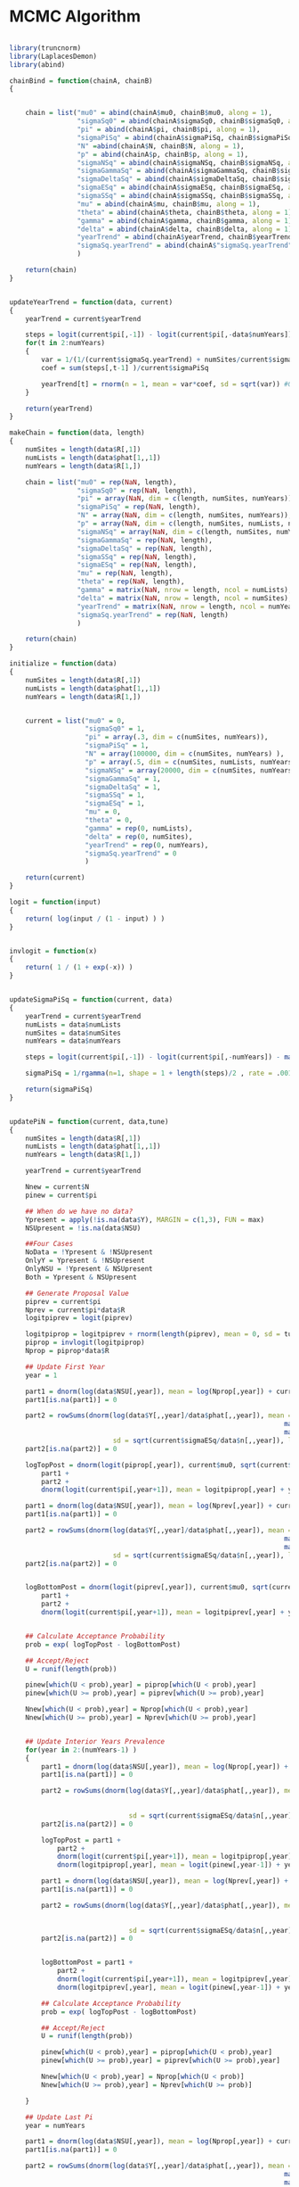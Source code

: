 * MCMC Algorithm

#+BEGIN_SRC R
  
  library(truncnorm)
  library(LaplacesDemon)
  library(abind)

  chainBind = function(chainA, chainB)
  {

      
      chain = list("mu0" = abind(chainA$mu0, chainB$mu0, along = 1),
                   "sigmaSq0" = abind(chainA$sigmaSq0, chainB$sigmaSq0, along = 1),
                   "pi" = abind(chainA$pi, chainB$pi, along = 1),
                   "sigmaPiSq" = abind(chainA$sigmaPiSq, chainB$sigmaPiSq, along = 1),
                   "N" =abind(chainA$N, chainB$N, along = 1),
                   "p" = abind(chainA$p, chainB$p, along = 1),
                   "sigmaNSq" = abind(chainA$sigmaNSq, chainB$sigmaNSq, along = 1),
                   "sigmaGammaSq" = abind(chainA$sigmaGammaSq, chainB$sigmaGammaSq, along = 1),
                   "sigmaDeltaSq" = abind(chainA$sigmaDeltaSq, chainB$sigmaDeltaSq, along = 1),
                   "sigmaESq" = abind(chainA$sigmaESq, chainB$sigmaESq, along = 1),
                   "sigmaSSq" = abind(chainA$sigmaSSq, chainB$sigmaSSq, along = 1),
                   "mu" = abind(chainA$mu, chainB$mu, along = 1),
                   "theta" = abind(chainA$theta, chainB$theta, along = 1),      
                   "gamma" = abind(chainA$gamma, chainB$gamma, along = 1),
                   "delta" = abind(chainA$delta, chainB$delta, along = 1),
                   "yearTrend" = abind(chainA$yearTrend, chainB$yearTrend, along = 1),
                   "sigmaSq.yearTrend" = abind(chainA$"sigmaSq.yearTrend", chainB$"sigmaSq.yearTrend", along = 1)
                   )

      return(chain)    
  }
  
  
  updateYearTrend = function(data, current)
  {
      yearTrend = current$yearTrend
      
      steps = logit(current$pi[,-1]) - logit(current$pi[,-data$numYears])
      for(t in 2:numYears)
      {
          var = 1/(1/(current$sigmaSq.yearTrend) + numSites/current$sigmaPiSq )
          coef = sum(steps[,t-1] )/current$sigmaPiSq
          
          yearTrend[t] = rnorm(n = 1, mean = var*coef, sd = sqrt(var)) #0
      }
      
      return(yearTrend)
  }

  makeChain = function(data, length)
  {
      numSites = length(data$R[,1])
      numLists = length(data$phat[1,,1])
      numYears = length(data$R[1,])
      
      chain = list("mu0" = rep(NaN, length),
                   "sigmaSq0" = rep(NaN, length),
                   "pi" = array(NaN, dim = c(length, numSites, numYears)),
                   "sigmaPiSq" = rep(NaN, length),             
                   "N" = array(NaN, dim = c(length, numSites, numYears)),
                   "p" = array(NaN, dim = c(length, numSites, numLists, numYears)),
                   "sigmaNSq" = array(NaN, dim = c(length, numSites, numYears)),
                   "sigmaGammaSq" = rep(NaN, length),
                   "sigmaDeltaSq" = rep(NaN, length),
                   "sigmaSSq" = rep(NaN, length),
                   "sigmaESq" = rep(NaN, length),
                   "mu" = rep(NaN, length),
                   "theta" = rep(NaN, length),
                   "gamma" = matrix(NaN, nrow = length, ncol = numLists),
                   "delta" = matrix(NaN, nrow = length, ncol = numSites),
                   "yearTrend" = matrix(NaN, nrow = length, ncol = numYears),
                   "sigmaSq.yearTrend" = rep(NaN, length)
                   )

      return(chain)
  }

  initialize = function(data)
  {
      numSites = length(data$R[,1])
      numLists = length(data$phat[1,,1])
      numYears = length(data$R[1,])

      
      current = list("mu0" = 0,
                     "sigmaSq0" = 1,
                     "pi" = array(.3, dim = c(numSites, numYears)),
                     "sigmaPiSq" = 1,             
                     "N" = array(100000, dim = c(numSites, numYears) ),
                     "p" = array(.5, dim = c(numSites, numLists, numYears)),
                     "sigmaNSq" = array(20000, dim = c(numSites, numYears)),
                     "sigmaGammaSq" = 1,
                     "sigmaDeltaSq" = 1,
                     "sigmaSSq" = 1,
                     "sigmaESq" = 1,
                     "mu" = 0,
                     "theta" = 0,
                     "gamma" = rep(0, numLists), 
                     "delta" = rep(0, numSites),
                     "yearTrend" = rep(0, numYears),
                     "sigmaSq.yearTrend" = 0
                     )

      return(current)
  }

  logit = function(input)
  {
      return( log(input / (1 - input) ) )
  }


  invlogit = function(x)
  {
      return( 1 / (1 + exp(-x)) )
  }

  
  updateSigmaPiSq = function(current, data)
  {
      yearTrend = current$yearTrend
      numLists = data$numLists
      numSites = data$numSites
      numYears = data$numYears
      
      steps = logit(current$pi[,-1]) - logit(current$pi[,-numYears]) - matrix(yearTrend[-1], nrow = numSites, ncol = numYears-1, byrow = TRUE)
      
      sigmaPiSq = 1/rgamma(n=1, shape = 1 + length(steps)/2 , rate = .001 + sum ( (steps)^2 )/2 )

      return(sigmaPiSq)
  }

  
  updatePiN = function(current, data,tune)
  {
      numSites = length(data$R[,1])
      numLists = length(data$phat[1,,1])
      numYears = length(data$R[1,])

      yearTrend = current$yearTrend

      Nnew = current$N
      pinew = current$pi

      ## When do we have no data?
      Ypresent = apply(!is.na(data$Y), MARGIN = c(1,3), FUN = max)
      NSUpresent = !is.na(data$NSU)

      ##Four Cases
      NoData = !Ypresent & !NSUpresent
      OnlyY = Ypresent & !NSUpresent
      OnlyNSU = !Ypresent & NSUpresent
      Both = Ypresent & NSUpresent

      ## Generate Proposal Value
      piprev = current$pi
      Nprev = current$pi*data$R
      logitpiprev = logit(piprev)

      logitpiprop = logitpiprev + rnorm(length(piprev), mean = 0, sd = tune)
      piprop = invlogit(logitpiprop)        
      Nprop = piprop*data$R
      
      ## Update First Year
      year = 1

      part1 = dnorm(log(data$NSU[,year]), mean = log(Nprop[,year]) + current$mu, sd = sqrt(data$R[,year] / (data$D[,year] * Nprop[,year] )), log = TRUE)
      part1[is.na(part1)] = 0

      part2 = rowSums(dnorm(log(data$Y[,,year]/data$phat[,,year]), mean = matrix(log(Nprop[,year]) + current$theta, nrow = numSites, ncol = numLists) +
                                                                       matrix(current$delta, nrow = numSites, ncol = numLists ) +
                                                                       matrix(current$gamma, nrow = numSites, ncol = numLists, byrow = TRUE),
                            sd = sqrt(current$sigmaESq/data$n[,,year]), log = TRUE), na.rm = TRUE)
      part2[is.na(part2)] = 0
      
      logTopPost = dnorm(logit(piprop[,year]), current$mu0, sqrt(current$sigmaSq0), log = TRUE) + #dbeta(piprop[,year], shape1 = current$alpha0, shape2 = current$beta0, log = TRUE) +
          part1 +
          part2 +
          dnorm(logit(current$pi[,year+1]), mean = logitpiprop[,year] + yearTrend[year+1], sd = sqrt(current$sigmaPiSq), log = TRUE)

      part1 = dnorm(log(data$NSU[,year]), mean = log(Nprev[,year]) + current$mu, sd = sqrt(data$R[,year] / (data$D[,year] * Nprev[,year] )), log = TRUE)
      part1[is.na(part1)] = 0

      part2 = rowSums(dnorm(log(data$Y[,,year]/data$phat[,,year]), mean = matrix(log(Nprev[,year]) + current$theta, nrow = numSites, ncol = numLists) +
                                                                       matrix(current$delta, nrow = numSites, ncol = numLists ) +
                                                                       matrix(current$gamma, nrow = numSites, ncol = numLists, byrow = TRUE),
                            sd = sqrt(current$sigmaESq/data$n[,,year]), log = TRUE), na.rm = TRUE)
      part2[is.na(part2)] = 0


      logBottomPost = dnorm(logit(piprev[,year]), current$mu0, sqrt(current$sigmaSq0), log = TRUE) + #dbeta(piprev[,year], shape1 = current$alpha0, shape2 = current$beta0, log = TRUE) +
          part1 +
          part2 +
          dnorm(logit(current$pi[,year+1]), mean = logitpiprev[,year] + yearTrend[year+1], sd = sqrt(current$sigmaPiSq), log = TRUE)


      ## Calculate Acceptance Probability
      prob = exp( logTopPost - logBottomPost)

      ## Accept/Reject
      U = runif(length(prob))

      pinew[which(U < prob),year] = piprop[which(U < prob),year]
      pinew[which(U >= prob),year] = piprev[which(U >= prob),year]

      Nnew[which(U < prob),year] = Nprop[which(U < prob),year]
      Nnew[which(U >= prob),year] = Nprev[which(U >= prob),year]

      
      ## Update Interior Years Prevalence
      for(year in 2:(numYears-1) )
      {
          part1 = dnorm(log(data$NSU[,year]), mean = log(Nprop[,year]) + current$mu, sd = sqrt(data$R[,year] / (data$D[,year] * Nprop[,year] )), log = TRUE)
          part1[is.na(part1)] = 0

          part2 = rowSums(dnorm(log(data$Y[,,year]/data$phat[,,year]), mean = matrix(log(Nprop[,year]) + current$theta, nrow = numSites, ncol = numLists) +
                                                                           matrix(current$delta, nrow = numSites, ncol = numLists ) +
                                                                           matrix(current$gamma, nrow = numSites, ncol = numLists, byrow = TRUE),
                                sd = sqrt(current$sigmaESq/data$n[,,year]), log = TRUE), na.rm = TRUE)
          part2[is.na(part2)] = 0

          logTopPost = part1 +
              part2 +
              dnorm(logit(current$pi[,year+1]), mean = logitpiprop[,year] + yearTrend[year+1], sd = sqrt(current$sigmaPiSq), log = TRUE) +
              dnorm(logitpiprop[,year], mean = logit(pinew[,year-1]) + yearTrend[year], sd = sqrt(current$sigmaPiSq), log = TRUE)
          
          part1 = dnorm(log(data$NSU[,year]), mean = log(Nprev[,year]) + current$mu, sd = sqrt(data$R[,year] / (data$D[,year] * Nprev[,year] )), log = TRUE)
          part1[is.na(part1)] = 0

          part2 = rowSums(dnorm(log(data$Y[,,year]/data$phat[,,year]), mean = matrix(log(Nprev[,year]) + current$theta, nrow = numSites, ncol = numLists) +
                                                                           matrix(current$delta, nrow = numSites, ncol = numLists ) +
                                                                           matrix(current$gamma, nrow = numSites, ncol = numLists, byrow = TRUE),
                                sd = sqrt(current$sigmaESq/data$n[,,year]), log = TRUE), na.rm = TRUE)
          part2[is.na(part2)] = 0

          
          logBottomPost = part1 +
              part2 +
              dnorm(logit(current$pi[,year+1]), mean = logitpiprev[,year] + yearTrend[year+1], sd = sqrt(current$sigmaPiSq), log = TRUE) +
              dnorm(logitpiprev[,year], mean = logit(pinew[,year-1]) + yearTrend[year], sd = sqrt(current$sigmaPiSq), log = TRUE)

          ## Calculate Acceptance Probability
          prob = exp( logTopPost - logBottomPost)

          ## Accept/Reject
          U = runif(length(prob))

          pinew[which(U < prob),year] = piprop[which(U < prob),year]
          pinew[which(U >= prob),year] = piprev[which(U >= prob),year]

          Nnew[which(U < prob),year] = Nprop[which(U < prob)]
          Nnew[which(U >= prob),year] = Nprev[which(U >= prob)]
          
      }
      
      ## Update Last Pi
      year = numYears

      part1 = dnorm(log(data$NSU[,year]), mean = log(Nprop[,year]) + current$mu, sd = sqrt(data$R[,year] / (data$D[,year] * Nprop[,year] )), log = TRUE)
      part1[is.na(part1)] = 0

      part2 = rowSums(dnorm(log(data$Y[,,year]/data$phat[,,year]), mean = matrix(log(Nprop[,year]) + current$theta, nrow = numSites, ncol = numLists) +
                                                                       matrix(current$delta, nrow = numSites, ncol = numLists ) +
                                                                       matrix(current$gamma, nrow = numSites, ncol = numLists, byrow = TRUE),
                            sd = sqrt(current$sigmaESq/data$n[,,year]), log = TRUE), na.rm = TRUE)
      part2[is.na(part2)] = 0
      
      logTopPost = part1 +
          part2 +
          dnorm(logitpiprop[,year], mean = logit(pinew[,year-1]) + yearTrend[year], sd = sqrt(current$sigmaPiSq), log = TRUE)

      
      part1 = dnorm(log(data$NSU[,year]), mean = log(Nprev[,year]) + current$mu, sd = sqrt(data$R[,year] / (data$D[,year] * Nprev[,year] )), log = TRUE)
      part1[is.na(part1)] = 0

      part2 = rowSums(dnorm(log(data$Y[,,year]/data$phat[,,year]), mean = matrix(log(Nprev[,year]) + current$theta, nrow = numSites, ncol = numLists) +
                                                                       matrix(current$delta, nrow = numSites, ncol = numLists ) +
                                                                       matrix(current$gamma, nrow = numSites, ncol = numLists, byrow = TRUE),
                            sd = sqrt(current$sigmaESq/data$n[,,year]), log = TRUE), na.rm = TRUE)
      part2[is.na(part2)] = 0

      
      logBottomPost = part1 +
          part2 +
          dnorm(logitpiprev[,year], mean = logit(pinew[,year-1]) + yearTrend[year], sd = sqrt(current$sigmaPiSq), log = TRUE)

      ## Calculate Acceptance Probability
      prob = exp(logTopPost - logBottomPost)

      ## Accept/Reject
      U = runif(length(prob))

      pinew[which(U < prob),year] = piprop[which(U < prob),year]
      pinew[which(U >= prob),year] = piprev[which(U >= prob),year]

      Nnew[which(U < prob),year] = Nprop[which(U < prob),year]
      Nnew[which(U >= prob),year] = Nprev[which(U >= prob),year]

      pinew[pinew == 1] = .99
      
      return(pinew)
  }


  updateMCMC = function(current, N.MCMC, data, tune)
  {
      chain = makeChain(data, N.MCMC )
      
      for(i in 1:N.MCMC)
      {
          current$N = current$pi*data$R
          ## Update p
          for(list in 1:numLists)
          {
              current$p[,list,] = data$Y[,list,]/current$N
          }

          ## Update mu0
          var =  1/( (1/10) + length(current$pi[,1])/current$sigmaSq0)
          coef = sum(logit(current$pi[,1]) )/current$sigmaSq0

          current$mu0 = rnorm(1, mean = coef*var, sd = sqrt(var))
          chain$mu0[i] = current$mu0

          ## Update sigmaSq0
          current$sigmaSq0 = 1/rgamma(n=1, shape = 1 + length(current$pi[,1])/2 , rate = 1 + sum( (logit(current$pi[,1]) - current$mu0)^2 )/2 )
          chain$sigmaSq0[i] = current$sigmaSq0

          ## Update pi
          current$pi = updatePiN(current, data, tune)                                                 
          chain$pi[i,,] = current$pi
          current$N = current$pi*data$R
          chain$N[i,,] = current$N
          
          ## Update yearTrend
          current$yearTrend = updateYearTrend(data,current )
          chain$yearTrend[i,] = current$yearTrend

          ## Update "sigmaSq.yearTrend"
          current$"sigmaSq.yearTrend" = 1/rgamma(n=1, shape = 1 + length(current$yearTrend[-1])/2 , rate = .001 + sum ( (current$yearTrend[-1])^2 )/2 )
          chain$sigmaSq.yearTrend[i] = current$"sigmaSq.yearTrend"

          
          ## Update sigmaPiSq       
          current$"sigmaPiSq" = updateSigmaPiSq(current,data)
          chain$sigmaPiSq[i] = current$"sigmaPiSq"
          
          
          ## Update sigmaNSq 
          current$"sigmaNSq" = data$R / (data$D * current$N )

          ## Update p
          for(list in 1:numLists)
          {
              current$p[,list,] = data$Y[,list,]/current$N
          }
          
          ## Update theta
          mean = log(current$p) - replicate(numYears,outer(current$delta, current$gamma, FUN=function(x,y) (x+y)))
          Ypresent = !is.na(data$Y)
          var = 1/(1/1 + sum(data$n[Ypresent])/current$sigmaESq )#1/(1/current$sigmaSSq + sum(data$n[Ypresent])/current$sigmaESq )
          coef = sum(data$n[Ypresent]*(log(data$phat[Ypresent]) - mean[Ypresent]) )/current$sigmaESq

          stepvar = var

          NSUpresent = !is.na(data$NSU)
          var = 1 / ( 1/stepvar + sum(1/(current$sigmaNSq[NSUpresent]) ) )
          coef = coef + sum((log(data$NSU[NSUpresent]) - log(current$N[NSUpresent]) )/(current$sigmaNSq[NSUpresent] ) )
          
          current$"theta" = -rnorm(n = 1, mean = var*coef, sd = sqrt(var))
          chain$theta[i] = current$theta
          print(current$theta)

          ## Update mu
          current$"mu" = -current$theta
          chain$mu[i] = current$mu

          ## Update Gamma
          mean = log(current$p) - current$theta - aperm(replicate(numLists,matrix(current$delta, nrow = numSites, ncol=numYears)), perm = c(1,3,2))
          var = 1/( (1/current$sigmaGammaSq) + rowSums(colSums(data$n, na.rm = TRUE))/current$sigmaESq)
          coef = rowSums(colSums(data$n*(log(data$phat) - mean), na.rm = TRUE ))/current$sigmaESq

          current$"gamma" = -rnorm(length(current$"gamma"), mean = coef*var, sd = sqrt(var))
          chain$gamma[i,] = current$gamma

          ## Update Delta
          mean = log(current$p) - current$theta - replicate(numYears,t(replicate(numSites,current$gamma)))
          var =  1/( (1/current$sigmaDeltaSq) + apply(data$n, MARGIN = 1, FUN = sum, na.rm = TRUE)/current$sigmaESq)
          coef = rowSums(data$n*(log(data$phat) - mean), na.rm = TRUE )/current$sigmaESq

          current$"delta" = -rnorm(numSites, mean = coef*var, sd = sqrt(var))
          chain$delta[i,] = current$delta

          ## Update SigmaDeltaSq
          current$sigmaDeltaSq = 1/rgamma(n=1, shape = 1 + length(current$delta)/2 , rate = .001 + sum ( (current$delta)^2 )/2 )
          chain$sigmaDeltaSq[i] = current$sigmaDeltaSq

          ## Update SigmaSSq
          current$sigmaSSq = 1#/rgamma(n=1, shape = 1 , rate = .001 + (current$theta^2 + current$mu^2 )/2 )
          chain$sigmaSSq[i] = current$sigmaSSq

          ## Update SigmaGammaSq
          current$sigmaGammaSq = 1/rgamma(n=1, shape = 1 + length(current$gamma)/2 , rate = .001 + sum ( (current$gamma)^2 )/2 )
          chain$sigmaGammaSq[i] = current$sigmaGammaSq

          ## Update SigmaEqS
          mean = log(current$p) - current$theta - replicate(numYears,outer(current$delta, current$gamma, FUN=function(x,y) (x+y)))
          current$sigmaESq = 1/rgamma(n=1, shape = 1 + sum(!is.na(data$phat))/2 , rate = .001 + sum ( data$n*( log(data$phat) - mean)^2 , na.rm=TRUE)/2 )
          chain$sigmaESq[i] = current$sigmaESq

      }

      return(list("chain" = chain, "current" = current))

  }

  runMCMC = function(data, current , tune, N.MCMC, thin, burnin)
  {
      data$Y[is.na(data$phat)] = NA
      data$n[is.na(data$phat)] = NA
      
      chain = makeChain(data, N.MCMC )

      results = updateMCMC(current, burnin, data,  tune)    
      current = results$current
      
      for(i in 1:N.MCMC){          
          results = updateMCMC(current, thin, data,  tune)
          
          current = results$current
          
          chain$"mu0"[i] = current$mu0
          chain$"sigmaSq0"[i] = current$sigmaSq0
          chain$"pi"[i,,] = current$pi
          chain$"sigmaPiSq"[i] = current$sigmaPiSq
          chain$"yearTrend"[i,] = current$yearTrend
          chain$"sigmaSq.yearTrend"[i] = current$sigmaSq.yearTrend
          chain$"sigmaNSq"[i,,] = current$sigmaNSq
          chain$"mu"[i] = current$mu
          chain$"p"[i,,,] = current$p
          chain$"theta"[i] = current$theta
          chain$"gamma"[i,] = current$gamma
          chain$"delta"[i,] = current$delta
          chain$"sigmaGammaSq"[i] = current$sigmaGammaSq
          chain$"sigmaSSq"[i] = current$sigmaSSq
          chain$"sigmaDeltaSq"[i] = current$sigmaDeltaSq
          chain$"sigmaESq"[i] = current$sigmaESq
          chain$"N"[i,,] = current$N
          
      }

      return(list("chain" = chain, "current" = current ) )
  }
  
  
  
#+END_SRC

* Sim Functions

#+BEGIN_SRC R

  simFromPrior = function(data, alpha, beta, p = NULL)
  {
      numYears = data$numYears
      numSites = data$numSites
      numLists = data$numLists

      R = data$R
      n = data$n
      D = data$D
      Y = data$Y
      
      pi = matrix(NA, nrow = numSites, ncol = numYears )      
      N = matrix(NA, nrow = numSites, ncol = numYears )
      NSU = matrix(NA, nrow = numSites, ncol = numYears )
      Y = array(NA, dim = c(numSites, numLists, numYears))
      phat = array(NA, dim = c(numSites, numLists, numYears))

      sigmaSq0 = 1/rgamma(n=1, shape = 1, rate = .001 )
      sigmaPiSq = 1/rgamma(n=1, shape = 1, rate = .001 )
      sigmaSq.yearTrend = 1/rgamma(n=1, shape = 1, rate = .001 )
      sigmaESq = 1/rgamma(n=1, shape = 1, rate = .001 )
      SigmaDeltaSq = 1/rgamma(n=1, shape = 1, rate = .001 )
      SigmaGammaSq = 1/rgamma(n=1, shape = 1, rate = .001 )
      sigmaSSq = 1#/rgamma(n=1, shape = 1, rate = .001 )
      
      mu = rnorm(1, mean = 0, sd = sqrt(sigmaSSq) )
      mu0 = rnorm(1, mean = 0, sd = sqrt(10) )
      yearTrend = rnorm(numYears, 0, sqrt(sigmaSq.yearTrend) )
      yearTrend[1] = 0
 
      theta = -mu#rnorm(1, mean = 0, sd = sqrt(sigmaSSq) )
      delta = rnorm(numSites,0, sqrt(SigmaDeltaSq) )
      gamma = rnorm(numLists,0, sqrt(SigmaGammaSq) )
      
      pi[,1] = invlogit( rnorm(numSites, mu0, sqrt(sigmaSq0)) )
      N[,1] = R[,1]*pi[,1]
      NSU[,1] = exp(rnorm(numSites, log(N[,1]) + mu , sqrt(R[,1]/(N[,1]*D[,1]))  ))
      
      if(is.null(p))
      {
          p2 = array(NA, dim = c(numSites, numLists, numYears))
      }
      
      for(list in 1:numLists )
      {
          if(is.null(p))
          {
              Y[,list,1] = data$Y[,list,1]
              p2[,list,1] = data$Y[,list,1] / N[,1]
              phat[,list,1] = exp(rnorm(numSites, log(p2[,list,1]) - theta - delta - gamma[list], sd = sqrt(sigmaESq/n[,list,1]  )  ))
          }
          else
          {
              Y[,list,1] = round(N[,1]*p[,list,1])
              p[,list,1] = Y[,list,1] / N[,1]
              phat[,list,1] = exp(rnorm(numSites, log(p[,list,1]) - theta - delta - gamma[list], sd = sqrt(sigmaESq/n[,list,1]  )  ))
          }          
          
          
      }
      
      for(year in 2:numYears)
      {

          pi[,year] = invlogit( rnorm(numSites , mean = logit(pi[,year - 1]) + yearTrend[year], sqrt(sigmaPiSq) )  )
          N[,year] =  R[,year]*pi[,year]
          NSU[,year] = exp(rnorm(numSites, log(N[,year]) + mu , sqrt(R[,year]/(N[,year]*D[,year]))  ))
          
          for(list in 1:numLists )
          {
              if(is.null(p))
              {
                  Y[,list,year] = data$Y[,list,year]
                  p2[,list,year] = data$Y[,list,year] / N[,year]
                  phat[,list,year] = exp(rnorm(numSites, log(p2[,list,year]) - theta - delta - gamma[list], sd = sqrt(sigmaESq/n[,list,year]  )  ))
              }
              else
              {
                  Y[,list,year] = round(N[,year]*p[,list,year])
                  p[,list,year] = Y[,list,year] / N[,year]
                  phat[,list,year] = exp(rnorm(numSites, log(p[,list,year]) - theta - delta - gamma[list], sd = sqrt(sigmaESq/n[,list,year]  )  ))
              }          

              
          }
      }

      if(is.null(p))
          p = p2
      
      parameters = list("mu0" = mu0,
                        "sigmaSq0" = sigmaSq0,
                        "pi" = pi,
                        "sigmaPiSq" = sigmaPiSq,
                        "yearTrend" = yearTrend,
                        "sigmaSq.yearTrend" = sigmaSq.yearTrend,
                        "sigmaNSq" = R/(N*D), # works
                        "mu" = mu,
                        "p" = p,
                        "theta" = theta,
                        "gamma" = gamma,
                        "delta" = delta,
                        "sigmaGammaSq" = SigmaGammaSq,
                        "sigmaDeltaSq" = SigmaDeltaSq, #works
                        "sigmaESq" = sigmaESq, #works
                        "sigmaSSq" = sigmaSSq,
                        "N" = N
                        )

      
      data = list("R" = R,
                  "Y" = Y,
                  "phat" = phat,
                  "NSU" = NSU,
                  "D" = D,
                  "n" = n,
                  "numSites" = numSites,
                  "numLists" = numLists,
                  "numYears" = numYears
                  )

      return( list("data" = data, "parameters" = parameters) )

  }

  simFromParameters = function(data, parameters, p = NULL)
  {
      numYears = data$numYears
      numSites = data$numSites
      numLists = data$numLists

      R = data$R
      n = data$n
      D = data$D
      Y = data$Y
      
      pi = matrix(NA, nrow = numSites, ncol = numYears )      
      N = matrix(NA, nrow = numSites, ncol = numYears )
      NSU = matrix(NA, nrow = numSites, ncol = numYears )
      Y = array(NA, dim = c(numSites, numLists, numYears))
      phat = array(NA, dim = c(numSites, numLists, numYears))

      sigmaPiSq = parameters$sigmaPiSq
      sigmaSq.yearTrend = parameters$yearTrend
      sigmaESq = parameters$sigmaESq
      SigmaDeltaSq = parameters$sigmaDeltaSq
      SigmaGammaSq = parameters$sigmaGammaSq
      sigmaSSq = parameters$sigmaSSq
      
      mu = parameters$mu
      yearTrend = parameters$yearTrend
      yearTrend[1] = 0
      
      theta = parameters$theta
      delta = parameters$delta
      gamma = parameters$gamma
      
      pi = parameters$pi
      N = R*pi
      NSU[,1] = exp(rnorm(numSites, log(N[,1]) + mu , sqrt(R[,1]/(N[,1]*D[,1]))  ))
      
      if(is.null(p))
      {
          p2 = array(NA, dim = c(numSites, numLists, numYears))
      }
      
      for(list in 1:numLists )
      {
          if(is.null(p))
          {
              Y[,list,1] = data$Y[,list,1]
              p2[,list,1] = data$Y[,list,1] / N[,1]
              phat[,list,1] = exp(rnorm(numSites, log(p2[,list,1]) - theta - delta - gamma[list], sd = sqrt(sigmaESq/n[,list,1]  )  ))
          }
          else
          {
              Y[,list,1] = round(N[,1]*p[,list,1])
              p[,list,1] = Y[,list,1] / N[,1]
              phat[,list,1] = exp(rnorm(numSites, log(p[,list,1]) - theta - delta - gamma[list], sd = sqrt(sigmaESq/n[,list,1]  )  ))
          }          
          
          
      }
      
      for(year in 2:numYears)
      {

          NSU[,year] = exp(rnorm(numSites, log(N[,year]) + mu , sqrt(R[,year]/(N[,year]*D[,year]))  ))
          
          for(list in 1:numLists )
          {
              if(is.null(p))
              {
                  Y[,list,year] = data$Y[,list,year]
                  p2[,list,year] = data$Y[,list,year] / N[,year]
                  phat[,list,year] = exp(rnorm(numSites, log(p2[,list,year]) - theta - delta - gamma[list], sd = sqrt(sigmaESq/n[,list,year]  )  ))
              }
              else
              {
                  Y[,list,year] = round(N[,year]*p[,list,year])
                  p[,list,year] = Y[,list,year] / N[,year]
                  phat[,list,year] = exp(rnorm(numSites, log(p[,list,year]) - theta - delta - gamma[list], sd = sqrt(sigmaESq/n[,list,year]  )  ))
              }          

              
          }
      }

      if(is.null(p))
          p = p2
      
      parameters = list("mu0" = parameters$mu0,
                        "sigmaSq0" = parameters$sigmaSq0,
                        "pi" = pi,
                        "sigmaPiSq" = sigmaPiSq,
                        "yearTrend" = yearTrend,
                        "sigmaSq.yearTrend" = sigmaSq.yearTrend,
                        "sigmaNSq" = R/(N*D), # works
                        "mu" = mu,
                        "p" = p,
                        "theta" = theta,
                        "gamma" = gamma,
                        "delta" = delta,
                        "sigmaGammaSq" = SigmaGammaSq,
                        "sigmaDeltaSq" = SigmaDeltaSq, #works
                        "sigmaESq" = sigmaESq, #works
                        "sigmaSSq" = sigmaSSq,
                        "N" = N
                        )

      
      data = list("R" = R,
                  "Y" = Y,
                  "phat" = phat,
                  "NSU" = NSU,
                  "D" = D,
                  "n" = n,
                  "numSites" = numSites,
                  "numLists" = numLists,
                  "numYears" = numYears
                  )

      return( list("data" = data, "parameters" = parameters) )

  }

  simFromVarParameters = function(data, parameters, p = NULL)
  {
      numYears = data$numYears
      numSites = data$numSites
      numLists = data$numLists

      R = data$R
      n = data$n
      D = data$D
      Y = data$Y
      
      pi = matrix(NA, nrow = numSites, ncol = numYears )      
      N = matrix(NA, nrow = numSites, ncol = numYears )
      NSU = matrix(NA, nrow = numSites, ncol = numYears )
      Y = array(NA, dim = c(numSites, numLists, numYears))
      phat = array(NA, dim = c(numSites, numLists, numYears))

      sigmaSq0 = parameters$sigmaSq0
      sigmaPiSq = parameters$sigmaPiSq
      sigmaSq.yearTrend = parameters$sigmaSq.yearTrend
      sigmaESq = parameters$sigmaESq
      SigmaDeltaSq = parameters$sigmaDeltaSq
      SigmaGammaSq = parameters$sigmaGammaSq
      sigmaSSq = parameters$sigmaSSq
      
      mu = rnorm(1, mean = 0, sd = sqrt(sigmaSSq) )
      mu0 = rnorm(1, mean = 0, sd = sqrt(10) )
      yearTrend = rnorm(numYears, 0, sqrt(sigmaSq.yearTrend) )
      yearTrend[1] = 0
 
      theta = -mu#rnorm(1, mean = 0, sd = sqrt(sigmaSSq) )      
      delta = rnorm(numSites,0, sqrt(SigmaDeltaSq) )
      gamma = rnorm(numLists,0, sqrt(SigmaGammaSq) )
      
      pi[,1] = invlogit(rnorm(numSites, mu0, sqrt(sigmaSq0)))
      N[,1] = R[,1]*pi[,1]
      NSU[,1] = exp(rnorm(numSites, log(N[,1]) + mu , sqrt(R[,1]/(N[,1]*D[,1]))  ))
      
      if(is.null(p))
      {
          p2 = array(NA, dim = c(numSites, numLists, numYears))
      }
      
      for(list in 1:numLists )
      {
          if(is.null(p))
          {
              Y[,list,1] = data$Y[,list,1]
              p2[,list,1] = data$Y[,list,1] / N[,1]
              phat[,list,1] = exp(rnorm(numSites, log(p2[,list,1]) - theta - delta - gamma[list], sd = sqrt(sigmaESq/n[,list,1]  )  ))
          }
          else
          {
              Y[,list,1] = round(N[,1]*p[,list,1])
              p[,list,1] = Y[,list,1] / N[,1]
              phat[,list,1] = exp(rnorm(numSites, log(p[,list,1]) - theta - delta - gamma[list], sd = sqrt(sigmaESq/n[,list,1]  )  ))
          }          
          
          
      }
      
      for(year in 2:numYears)
      {

          pi[,year] = invlogit( rnorm(numSites , mean = logit(pi[,year - 1]) + yearTrend[year], sqrt(sigmaPiSq) )  )
          N[,year] =  R[,year]*pi[,year]
          NSU[,year] = exp(rnorm(numSites, log(N[,year]) + mu , sqrt(R[,year]/(N[,year]*D[,year]))  ))
          
          for(list in 1:numLists )
          {
              if(is.null(p))
              {
                  Y[,list,year] = data$Y[,list,year]
                  p2[,list,year] = data$Y[,list,year] / N[,year]
                  phat[,list,year] = exp(rnorm(numSites, log(p2[,list,year]) - theta - delta - gamma[list], sd = sqrt(sigmaESq/n[,list,year]  )  ))
              }
              else
              {
                  Y[,list,year] = round(N[,year]*p[,list,year])
                  p[,list,year] = Y[,list,year] / N[,year]
                  phat[,list,year] = exp(rnorm(numSites, log(p[,list,year]) - theta - delta - gamma[list], sd = sqrt(sigmaESq/n[,list,year]  )  ))
              }          

              
          }
      }

      if(is.null(p))
          p = p2
      
      parameters = list("mu0" = mu0,
                        "sigmaSq0" = sigmaSq0,
                        "pi" = pi,
                        "sigmaPiSq" = sigmaPiSq,
                        "yearTrend" = yearTrend,
                        "sigmaSq.yearTrend" = sigmaSq.yearTrend,
                        "sigmaNSq" = R/(N*D), # works
                        "sigmaSSq" = sigmaSSq,
                        "mu" = mu,
                        "p" = p,
                        "theta" = theta,
                        "gamma" = gamma,
                        "delta" = delta,
                        "sigmaGammaSq" = SigmaGammaSq,
                        "sigmaDeltaSq" = SigmaDeltaSq, #works
                        "sigmaESq" = sigmaESq, #works
                        "N" = N
                        )

      
      data = list("R" = R,
                  "Y" = Y,
                  "phat" = phat,
                  "NSU" = NSU,
                  "D" = D,
                  "n" = n,
                  "numSites" = numSites,
                  "numLists" = numLists,
                  "numYears" = numYears
                  )

      return( list("data" = data, "parameters" = parameters) )

  }


  samplePosteriorPredicitve = function(data, chain)
  {
      N.MCMC = length(chain$theta)
      
      data.chain = list("R" = data$R,
                        "Y" = data$Y,
                        "phat" = array(NA, dim = c(N.MCMC, dim(data$phat))),
                        "NSU" = array(NA, dim = c(N.MCMC, dim(data$NSU))),
                        "D" = data$D,
                        "n" = data$n,
                        "numSites" = numSites,
                        "numLists" = numLists,
                        "numYears" = numYears
                        )


      for(i in 1:N.MCMC)
      {

          current  = list("mu0" = chain$mu0[i],
                          "sigmaSq0" = chain$sigmaSq0[i],
                          "pi" = chain$pi[i],
                          "sigmaPiSq" = chain$sigmaPiSq[i],
                          "yearTrend" = chain$yearTrend[i,],
                          "sigmaSq.yearTrend" = chain$sigmaSq.yearTrend[i],
                          "sigmaNSq" = data$R/(chain$N[i,,]*data$D), # works
                          "mu" = chain$mu[i],
                          "p" = chain$p[i,,,],
                          "theta" = chain$theta[i],
                          "gamma" = chain$gamma[i,],
                          "delta" = chain$delta[i,],
                          "sigmaGammaSq" = chain$sigmaGammaSq[i],
                          "sigmaDeltaSq" = chain$sigmaDeltaSq[i], #works
                          "sigmaSSq" = chain$sigmaSSq[i], #works
                          "sigmaESq" = chain$sigmaESq[i], #works
                          "N" = chain$N[i,,]
                          )

    
          data.new = simFromParameters(data, current )$data

          data.chain$phat[i,,,] = data.new$phat
          data.chain$NSU[i,,] = data.new$NSU

      }

      return(data.chain)
      
  }

  
  predictNewSite = function(data, chain)
  {
      N.MCMC = length(chain$theta)
      
      data.chain = list("R" = data$R,
                        "Y" = data$Y,
                        "phat" = array(NA, dim = c(N.MCMC, dim(phat))),
                        "NSU" = array(NA, dim = c(N.MCMC, dim(NSU))),
                        "D" = data$D,
                        "n" = data$n,
                        "numSites" = numSites,
                        "numLists" = numLists,
                        "numYears" = numYears
                        )


      for(i in 1:N.MCMC)
      {          

          current  = list("mu0" = chain$mu0[i],
                          "sigmaSq0" = chain$sigmaSq0[i],
                          "pi" = chain$pi[i],
                          "sigmaPiSq" = chain$sigmaPiSq[i],
                          "yearTrend" = chain$yearTrend[i,],
                          "sigmaSq.yearTrend" = chain$sigmaSq.yearTrend[i],
                          "sigmaNSq" = data$R/(chain$N[i,,]*data$D), # works
                          "mu" = chain$mu[i],
                          "p" = chain$p[i,,,],
                          "theta" = chain$theta[i],
                          "gamma" = chain$gamma[i,],
                          "delta" = chain$delta[i,],
                          "sigmaGammaSq" = chain$sigmaGammaSq[i],
                          "sigmaDeltaSq" = chain$sigmaDeltaSq[i], #works
                          "sigmaESq" = chain$sigmaESq[i], #works
                          "N" = chain$N[i,,]
                          )

          
          data.new = simFromParameters(data,  current, )

          data.chain$phat[i,,,] = data.new$phat
          data.chain$NSU[i,,] = data.new$NSU

      }

      return(data.chain)
      
  }

  
#+END_SRC


* Test Data selected from prior. 

#+BEGIN_SRC R

  ### Simulate Fake Data
  numYears = 7
  numSites = 27
  numLists = 8

  D = matrix(300, nrow = numSites, ncol = numYears )
  
  data = list("R" = matrix(1:numSites * 20000, nrow = numSites, ncol = numYears ),
              "Y" = array(NA, dim = c(numSites,numLists, numYears)),
              "phat" = array(NA, dim = c(numSites, numLists, numYears)),
              "NSU" = matrix(NA, nrow = numSites, ncol = numYears ),
              "D" = matrix(300, nrow = numSites, ncol = numYears ),
              "n" = round(array(runif(numYears*numSites*numLists, min = 100, max = 500), dim = c(numSites, numLists, numYears))),
              "numSites" = numSites,
              "numLists" = numLists,
              "numYears" = numYears
              )

  p = array(runif(numYears*numSites*numLists, max = .3, min = .0001 ), dim = c(numSites, numLists, numYears))

  simulated = simFromPrior(data, 5,50, p)
  parameters = simulated$parameters

  ### Find a starting point for the chain using only the simulated data
  simulated2 = simFromPrior(simulated$data, 5, 50)

  ### Fit model
  results = runMCMC(simulated$data, simulated2$parameters , .5, 1000, 1,1000 )
  chain = results$chain
  current = results$current

  results = runMCMC(simulated$data, current , .2, 1000, 1000,1000 )
  chain = results$chain
  current = results$current

  ### Compare Estimates to observations
  ## pi
  apply(chain$pi, FUN = mean, MARGIN = c(2,3), na.rm=TRUE)
  parameters$pi
  plot(logit(parameters$pi ),   apply(logit(chain$pi), FUN = mean, MARGIN = c(2,3), na.rm=TRUE))
  abline(a=0,b=1)

  ##Pop size
  apply(chain$N, FUN = mean, MARGIN = c(2,3))
  parameters$N
  plot( apply(log(chain$N), FUN = mean, MARGIN = c(2,3)), log(parameters$N))
  abline(a=0,b=1)
  
  ## First Year Priors
  mean(chain$mu0)
  mean(chain$sigmaSq0)
  parameters$mu00 
  parameters$sigmaSq0

  ##Year Trend
  parameters$yearTrend
  colMeans(chain$yearTrend,na.rm = TRUE)
  plot(colMeans(chain$yearTrend,na.rm = TRUE), parameters$yearTrend)
  abline(a=0,b=1)

  ## Bias terms
  mean(chain$mu)
  parameters$mu
  plot(chain$mu)
  
  mean(chain$theta) + mean(colMeans(chain$gamma)) + mean(colMeans(chain$delta),na.rm=TRUE)
  parameters$theta + mean(parameters$delta) + mean(parameters$gamma)
  plot(chain$theta)

  colMeans(chain$gamma) - mean(colMeans(chain$gamma))
  parameters$gamma - mean(parameters$gamma)
  plot(parameters$gamma - mean(parameters$gamma), colMeans(chain$gamma) - mean(colMeans(chain$gamma)))
  abline(a=0,b=1)
  
  colMeans(chain$delta) - mean(colMeans(chain$delta))
  parameters$delta - mean(parameters$delta)
  plot(parameters$delta - mean(parameters$delta), colMeans(chain$delta) - mean(colMeans(chain$delta)))
  abline(a=0,b=1)

  ##variance parameters
  mean(chain$sigmaDeltaSq)
  parameters$sigmaDeltaSq
  
  mean(chain$sigmaGammaSq)
  parameters$sigmaGammaSq


  mean(chain$sigmaPiSq,na.rm = TRUE)
  parameters$sigmaPiSq
  
  mean(chain$sigmaESq)
  parameters$sigmaESq

  mean(chain$sigmaSq.yearTrend)
  plot(chain$sigmaSq.yearTrend)
  parameters$sigmaSq.yearTrend

  mean(chain$sigmaPiSq)
  parameters$sigmaPiSq
  plot(chain$sigmaPiSq)  

  
#+END_SRC

* Fake Data Simulation - From Variance Parameters

#+BEGIN_SRC R

  numYears = 7
  numSites = 27
  numLists = 8

  
  data = list("R" = matrix(1:numSites * 20000, nrow = numSites, ncol = numYears ),
              "Y" = array(NA, dim = c(numSites,numLists, numYears)),
              "phat" = array(NA, dim = c(numSites, numLists, numYears)),
              "NSU" = matrix(NA, nrow = numSites, ncol = numYears ),
              "D" = matrix(300, nrow = numSites, ncol = numYears ),
              "n" = round(array(runif(numYears*numSites*numLists, min = 100, max = 500), dim = c(numSites, numLists, numYears))),
              "numSites" = numSites,
              "numLists" = numLists,
              "numYears" = numYears
              )

  
  parameters = list("sigmaPiSq" = .3,
                    "sigmaSq0" = .3,
                    "sigmaSq.yearTrend" = .07,                  
                    "sigmaDeltaSq" = .5,
                    "sigmaGammaSq" = .3,
                    "sigmaESq" = 20,
                    "sigmaSSq" = 1,#.3,
                    "n" = round(array(runif(numYears*numSites*numLists, min = 100, max = 500), dim = c(numSites, numLists, numYears))),
                    "sigmaESq" = .05*mean(n))

  sim = simFromVarParameters(data, parameters, p = array(runif(numYears*numSites*numLists, max = .3, min = .001 ), dim = c(numSites, numLists, numYears)) )
  results2 = simFromPrior(sim$data,10,10)#For a starting point for chain
  parameters = sim$parameters
  data = sim$data
  
  data$phat[,,3] = NA
  data$NSU[,-3] = NA
    
  ### Fit model
  print(parameters$theta)
  print(parameters$mu)
  print(parameters$mu0)
  results = runMCMC(data, results2$parameters , .1, 10000, 1,1000 )
  chain = results$chain
  current = results$current

  results = runMCMC(data, current, .1, 10000, 20, 10000 )
  chain = results$chain
  current = results$current
  
  ### Compare Estimates to observations
  ## pi
  apply(chain$pi, FUN = mean, MARGIN = c(2,3), na.rm=TRUE)
  parameters$pi
  plot(log(parameters$pi ),   apply(log(chain$pi), FUN = mean, MARGIN = c(2,3), na.rm=TRUE))
  abline(a=0,b=1)

  ##Pop size
  apply(chain$N, FUN = mean, MARGIN = c(2,3))
  parameters$N
  plot( apply(log(chain$N), FUN = mean, MARGIN = c(2,3)), log(parameters$N))
  abline(a=0,b=1)

  
  ## alpha/beta
  mean(chain$mu0)
  mean(chain$sigmaSq0)
  parameters$mu0
  parameters$sigmaSq0

  ##Year Trend
  parameters$yearTrend 
  colMeans(chain$yearTrend,na.rm = TRUE)
  plot(colMeans(chain$yearTrend,na.rm = TRUE), parameters$yearTrend)
  abline(a=0,b=1)

  ## Bias terms
  mean(chain$mu)
  parameters$mu
  plot(chain$mu)
  
  mean(chain$theta) + mean(colMeans(chain$gamma)) + mean(colMeans(chain$delta),na.rm=TRUE)
  parameters$theta + mean(parameters$delta) + mean(parameters$gamma)
  plot(chain$theta)

  colMeans(chain$gamma) - mean(colMeans(chain$gamma))
  parameters$gamma - mean(parameters$gamma)
  plot(parameters$gamma - mean(parameters$gamma), colMeans(chain$gamma) - mean(colMeans(chain$gamma)))
  abline(a=0,b=1)
  
  colMeans(chain$delta) - mean(colMeans(chain$delta))
  parameters$delta - mean(parameters$delta)
  plot(parameters$delta - mean(parameters$delta), colMeans(chain$delta) - mean(colMeans(chain$delta)))
  abline(a=0,b=1)

  ##variance parameters
  mean(chain$sigmaDeltaSq)
  parameters$sigmaDeltaSq
  
  mean(chain$sigmaGammaSq)
  parameters$sigmaGammaSq


  mean(chain$sigmaPiSq,na.rm = TRUE)
  parameters$sigmaPiSq

  mean(chain$sigmaSSq,na.rm = TRUE)
  parameters$sigmaSSq
  
  mean(chain$sigmaESq)
  parameters$sigmaESq

  mean(chain$sigmaSq.yearTrend)
  plot(chain$sigmaSq.yearTrend)
  parameters$sigmaSq.yearTrend

  mean(chain$sigmaPiSq)
  parameters$sigmaPiSq
  plot(chain$sigmaPiSq)  
  
#+END_SRC


* Fake Data Simulation - From Chosen Parameters

#+BEGIN_SRC R


  numYears = 7
  numSites = 27
  numLists = 8

  
  data = list("R" = matrix(1:numSites * 20000, nrow = numSites, ncol = numYears ),
              "Y" = array(NA, dim = c(numSites,numLists, numYears)),
              "phat" = array(NA, dim = c(numSites, numLists, numYears)),
              "NSU" = matrix(NA, nrow = numSites, ncol = numYears ),
              "D" = matrix(300, nrow = numSites, ncol = numYears ),
              "n" = round(array(runif(numYears*numSites*numLists, min = 100, max = 500), dim = c(numSites, numLists, numYears))),
              "numSites" = numSites,
              "numLists" = numLists,
              "numYears" = numYears
              )

  
  parameters = list("sigmaSq0" = .4,                    
                    "sigmaPiSq" = .3,
                    "sigmaSq.yearTrend" = .07,                  
                    "sigmaDeltaSq" = .5,
                    "sigmaGammaSq" = .3,
                    "sigmaESq" = 20,
                    "n" = round(array(runif(numYears*numSites*numLists, min = 100, max = 500), dim = c(numSites, numLists, numYears))),
                    "sigmaESq" = .05*mean(n))

  p.shared = array(runif(numYears*numSites*numLists, max = .3, min = .001 ), dim = c(numSites, numLists, numYears))
  sim = simFromVarParameters(data, parameters, p = p.shared )
  results2 = simFromPrior(sim$data,10,10)#For a starting point for chain
  parameters = sim$parameters
  data = sim$data
  
  sim2 = simFromParameters(data, parameters)
  results2 = simFromPrior(sim$data,10,10)#For a starting point for chain
  parameters2 = sim2$parameters
  data2 = sim2$data

  plot(data$Y,data2$Y)
  plot(log(data$phat),log(data2$phat))
  plot(log(data$NSU),log(data2$NSU))

  parameters$pi - parameters2$pi
  parameters$N - parameters2$N
  parameters$theta - parameters2$theta
  parameters$delta - parameters2$delta
  parameters$gamma - parameters2$gamma
  parameters$p - parameters2$p
  parameters$mu - parameters2$mu
  parameters$sigmaNSq - parameters2$sigmaNSq
  
#+END_SRC

* Analysis of Data

** Load Data Function

#+BEGIN_SRC R
  
  LoadData = function()
  {    
                                        # Open Data Files
      
      dat2009 = read.table("./data/2009Local.csv", sep = ",", header = TRUE)
      dat2011 = read.table("./data/2011Local.csv", sep = ",", header = TRUE)
      dat2016 = read.table("./data/2016Local.csv", sep = ",", header = TRUE)

                                        # Load Multipler Data
      lists = c("DTF", "DTP", "Hospital", "NGO", "Prevention", "SMT", "Survey") 
      sites = dat2009$Oblast
      years = c("2007", "2008", "2009", "2010", "2011", "2012", "2013", "2014", "2015")
      
      phat = array(data=NA,dim = c(27,7,9), dimnames = list(sites, lists, years))
      Y = array(data=NA,dim = c(27,7,9), dimnames = list(sites, lists, years))
      n = array(data=NA,dim = c(27,7,9), dimnames = list(sites, lists, years))

      ## DTF List

      phat[,1,9]= dat2016$Percent.Reporting.a.Stay
      Y[,1,9] = dat2016$Total.Num.Staying.In.State.Drug.Facility
      n[,1,9] = dat2016$Surveyed.in.2015

      ## DTP List
      
      phat[,2,8]= dat2016$Report.Covered.2014
      Y[,2,8] = dat2016$Covered.By.Drug.Treatment.Program.2014
      n[,2,8] = dat2016$Surveyed.in.2015

      phat[,2,9]= dat2016$Report.Covered.2015
      Y[,2,9] = dat2016$Covered.By.Drug.Treatment.Program.2015
      n[,2,9] = dat2016$Surveyed.in.2015
      
      ## Hospitalization List
      
      phat[,3,1] = dat2009$Percent.Report.in.2008.being.hospitalized.in.2007
      Y[,3,1] = dat2009$X2007.Total.Hospitalized
      n[,3,1] = dat2009$Num.Surveyed

      phat[,3,4] = dat2011$Prop.of.2011.Survey.Hospitalized.in.2010
      Y[,3,4] = dat2011$Total.Hospitalized.in.2010
      n[,3,4] = dat2011$X2011.Survey.Sample.Size
      
      phat[,3,8]= dat2016$Percent.Reporting.Hospitalization.2014
      Y[,3,8] = dat2016$Hospitalized.For.Addiction.2014
      n[,3,8] = dat2016$Surveyed.in.2015
      
      phat[,3,9] = dat2016$Percent.Reporting.Hospitalization.2015
      Y[,3,9] = dat2016$Hospitalized.For.Addiction.2015
      n[,3,9] = dat2016$Surveyed.in.2015
      
      ## NGO List
      
      phat[,4,4] = dat2011$Overlap/dat2011$Number.Answered.Question.on.Survey
      Y[,4,4] = dat2011$Total.Registered.with.NGO.for.Rapid.Tests
      n[,4,4] = dat2011$X2011.Survey.Sample.Size
      
      phat[,4,9]= dat2016$Reported.Registration.to.NGO
      Y[,4,9] = dat2016$Registered.by.NGO
      n[,4,9] = dat2016$Surveyed.in.2015
      
      ## Prevention List
      
      phat[,5,4] = dat2011$Proportion.in.Survey.Reporting.Registration
      Y[,5,4] = dat2011$Total.Registered.for.Prevention.Services
      n[,5,4] = dat2011$X2011.Survey.Sample.Size
      
      ## SMT List
      
      phat[,6,4] = dat2011$Proportion.Reporting.to.have.Recieved.in.2011
      Y[,6,4] = dat2011$Total.Recieved.SMT
      n[,6,4] = dat2011$X2011.Survey.Sample.Size
      
      phat[,6,8]= dat2016$Reported.SMT.2014
      Y[,6,8] = dat2016$Recieved.SMT.2014
      n[,6,8] = dat2016$Surveyed.in.2015
      
      phat[,6,9] = dat2016$Reported.SMT.2015
      Y[,6,9] = dat2016$Recieved.SMT.2015
      n[,6,9] = dat2016$Surveyed.in.2015
      
      ## Behav Surveys 

      phat[,7,3] = dat2011$Prop.of.2011.also.in.2009
      Y[,7,3] = dat2011$Number.Surveyed.in.2009
      n[,7,3] = dat2011$X2011.Survey.Sample.Size
      
      phat[,7,7]= dat2016$Num.Reporting.Being.Surveyed.in.2013/dat2016$Surveyed.in.2015
      Y[,7,7] = dat2016$Surveyed.in.2013
      n[,7,7] = dat2016$Surveyed.in.2015

      
                                        # Load NSU Data
      
      NSU = matrix(data=NA, nrow = 27, ncol = 9, dimnames = list(sites, years) )
      NSU.se = matrix(data=NA, nrow = 27, ncol = 9, dimnames = list(sites, years) )

      NSU[,2] = dat2009$NSU
                                        #NSU.se[,2] = (NSU[,2] - dat2009$NSU.Lower)/2
      NSU.se[,2] = (-NSU[,2] + dat2009$NSU.Upper)/2
      
      

                                        # Load Population    

      pop = read.table("./data/pop.csv", sep = ",", header = TRUE)
      R = as.matrix(pop[,-1])
      rownames(R) = dat2009$Oblast                                       
      colnames(R) = c("2007", "2008", "2009", "2010", "2011", "2012", "2013", "2014", "2015", "2016", "2017" )
      
      ## Remove Years not in data
      R = R[,-c(10,11)]

      D = R*(NSU/(NSU.se^2))


      phat[phat == 0] = NA
      
      n[is.na(Y)] = NA
      Y[is.na(Y)] = NA
      phat[is.na(Y)] = NA


      n[is.na(phat)] = NA
      Y[is.na(phat)] = NA
      phat[is.na(phat)] = NA
      
      
      data = list("n" = n,
                  "phat" = phat,
                  "Y" = Y,
                  "NSU" = NSU,
                  "D" = D,
                  "R" = R,
                  "numSites" = dim(Y)[1],
                  "numLists" = dim(Y)[2],
                  "numYears" = dim(Y)[3] )

      return(data)
  }

#+END_SRC

** Load Data

#+BEGIN_SRC R

  data = LoadData()

#+END_SRC

** Run 

#+BEGIN_SRC R

  numYears = data$numYears
  numSites = data$numSites
  numLists = data$numLists
  
  parameters = list("mu0" = -3,
                    "sigmaSq0" = .1,
                    "sigmaPiSq" = .3,
                    "sigmaSq.yearTrend" = .07,                  
                    "sigmaDeltaSq" = .5,
                    "sigmaGammaSq" = .3,
                    "sigmaSSq" = 1,
                    "sigmaESq" = 20,
                    "n" = data$n,
                    "sigmaESq" = .5*mean(n))

  parameters$n[is.na(data$n)] = mean(data$n)

  ### Find Starting Point for Chain
  sim = simFromVarParameters(data, parameters, p = array(runif(numYears*numSites*numLists, max = .3, min = .001 ), dim = c(numSites, numLists, numYears)) )
  
  ### Fit model - 5 Chains
  sim = simFromVarParameters(data, parameters, p = array(runif(numYears*numSites*numLists, max = .3, min = .001 ), dim = c(numSites, numLists, numYears)) )
  results = runMCMC(data, sim$parameters , 1, 10000, 1 ,1 )
  current1 = results$current
  results = runMCMC(data, current1 , .3, 10000, 20,1 )
  chain1 = results$chain
  current1 = results$current

  sim = simFromVarParameters(data, parameters, p = array(runif(numYears*numSites*numLists, max = .3, min = .001 ), dim = c(numSites, numLists, numYears)) )
  results = runMCMC(data, sim$parameters , .5, 10000, 1000 ,1 )
  current2 = results$current
  results = runMCMC(data, current2 , .01, 10000, 10,1 )
  chain2 = results$chain
  current2 = results$current

  sim = simFromVarParameters(data, parameters, p = array(runif(numYears*numSites*numLists, max = .3, min = .001 ), dim = c(numSites, numLists, numYears)) )
  results = runMCMC(data, sim$parameters , .5, 10000, 100 ,1 )
  current3 = results$current
  results = runMCMC(data, current3 , .39, 10000, 400,1 )
  chain3 = results$chain
  current3 = results$current

  sim = simFromVarParameters(data, parameters, p = array(runif(numYears*numSites*numLists, max = .3, min = .001 ), dim = c(numSites, numLists, numYears)) )
  results = runMCMC(data, sim$parameters , .5, 10000, 1000 ,1 )
  current4 = results$current
  results = runMCMC(data, current4 , .39, 10000, 400,1 )
  chain4 = results$chain
  current4 = results$current

  chain = chainBind(chain3, chain4)
  
  quantile(chain$theta, probs = c(.025, .975))
  
                                        #No NSU
  data2 = data
  data2$NSU[,2] = NA
  data2$D[,2] = NA
  results = runMCMC(data2, current3 , .5, 10000, 10,1 )
  chain.nsu = results$chain
  current.nsu = results$current
  results = runMCMC(data2, current.nsu , 3, 10000, 10,1 )
  chain.nsu = results$chain
  current.nsu = results$current

  data3 = data.frame("site" = rep(1:27, 7*27),
                     "list" = rep(1:7, each=27, times =9),
                     "year" = rep(1:9, each = 27*7),
                     "mult" = rep(NA, 9*7*27)
                     )

  for(e in 1:(9*7*27))
  {

      i = data3$site[e]
      j = data3$list[e]
      t = data3$year[e]

      data3$mult[e] = data$Y[i,j,t] / data$phat[i,j,t]

  }

  data3$site = factor(data3$site)
  data3$list = factor(data3$list)
  data3$year = factor(data3$year)
  
  fit = lm(log(mult) ~ site:year + (0+list)  ,data=data3  )
  summary(fit)
  mean(coef(fit)[1:7]) - 


  #Ran Chain3 longer than others
  save.image("chains.RDATA")

  
  ### Trace Plots
  plot(chain$theta)
  plot(chain$mu0)

  quantile(chain$mu, probs = c(.025, .5, .975))
  quantile(chain4$theta, probs = c(.025, .5, .975))

  mean(colMeans(chain4$pi[,,2]))
  mean(data$NSU/data$R, na.rm=TRUE)

  c("DTF", "DTP", "Hospital", "NGO", "Prevention", "SMT", "Survey") 
  quantile(chain3$theta + chain3$gamma[,1], probs = c(.025,.5,.975))
  quantile(chain3$theta + chain3$gamma[,2], probs = c(.025,.5,.975))
  quantile(chain3$theta + chain3$gamma[,3], probs = c(.025,.5,.975))
  quantile(chain3$theta + chain3$gamma[,4], probs = c(.025,.5,.975))
  quantile(chain3$theta + chain3$gamma[,5], probs = c(.025,.5,.975))
  quantile(chain3$theta + chain3$gamma[,6], probs = c(.025,.5,.975))
  quantile(chain3$theta + chain3$gamma[,7], probs = c(.025,.5,.975))

  quantile(chain3$mu, probs = c(.025,.5,.975))


  
  
#+END_SRC

* Plots

#+BEGIN_SRC R

  library(ggplot2)

  setEPS()
  postscript("./plots/fittedvalues.eps", height = 4, width = 5.5)
  par(mfrow=c(1,1), las = 0,mex=0.5, mai=c(0.5,0.5,0.2,0.2))
  RateEstimates = apply(chain4$pi, MARGIN = c(2,3), FUN = mean )

  plot(RateEstimates[1,], type="l", ylim = c(0, .035), main = "Population prevalence estimates over time", ylab = "Rate estimate", xlab = "Year", axes=F)
  
  for(i in 2:25)
  {
      lines(RateEstimates[i,], type="l")
  }
  axis(1, at=1:9, labels=2007:2015)
  axis(2)
  dev.off()
  
  setEPS()
  postscript("./plots/fittedvalues2.eps", height = 4, width = 5.5)
  par(mfrow=c(1,1), las = 0,mex=0.5, mai=c(0.5,0.5,0.2,0.2))

  SizeEstimates = colMeans(chain3$N)
  plot(SizeEstimates[1,], type="l", ylim = c(0, 50000), main = "Population size estimates over time", ylab = "Size estimate (in thousands)", xlab = "Year",axes=F)
  for(i in 2:25)
  {
      lines(SizeEstimates[i,], type="l")
  }
  axis(1, at=1:9, labels=2007:2015)
  axis(2, at=(0:10)*5000,labels = (0:10)*5)
  dev.off()

  Sources = c("DTF", "DTP", "Hospital", "NGO", "Prevention", "SMT", "Survey","NSU") 
  Oblast = row.names(data$phat)
  City =  c("Simferopol",
            "Kyiv",
            "Bila Tserkva",
            "Vinnytsia",
            "Lutsk",
            "Dnipro",
            "Donetsk",
            "Zhytomyr",
            "Uzhhorod",
            "Zaporizhzhia",
            "Ivano-Frankivsk",
            "Kropyvnytskyi",
            "Luhansk",
            "Lviv",
            "Mykolayiv",
            "Odessa",
            "Poltava",
            "Rivne",
            "Sumy",
            "Ternopil",
            "Kharkiv",
            "Kherson",
            "Khmelnytskyi",
            "Cherkasy",
            "Chernivtsi",
            "Chernihiv",
            "Sevastopol"
            )
  Years = c("2007", "2008", "2009", "2010", "2011", "2012", "2013", "2014", "2015")

    
  plot.data = data.frame("Source" = rep(Sources, data$numSites*data$numYears),
                         "Oblast" = rep(Oblast, each = length(Sources), times = data$numYears),
                         "City" = rep(City, each = length(Sources), times = data$numYears),
                         "Year" = rep(Years, each = length(Sources)*data$numSites),
                         "phat" = rep(NA, data$numSites*data$numYears*length(Sources)),
                         "Y" = rep(NA, data$numSites*data$numYears*length(Sources)),
                         "NSU" = rep(NA, data$numSites*data$numYears*length(Sources)),
                         "R" = rep(NA, data$numSites*data$numYears*length(Sources)),
                         "pi.estimate" = rep(NA, data$numSites*data$numYears*length(Sources)),
                         "pi.lower" = rep(NA, data$numSites*data$numYears*length(Sources)),
                         "pi.upper" = rep(NA, data$numSites*data$numYears*length(Sources)),
                         "N.estimate" = rep(NA, data$numSites*data$numYears*length(Sources)),
                         "N.lower" = rep(NA, data$numSites*data$numYears*length(Sources)),
                         "N.upper" = rep(NA, data$numSites*data$numYears*length(Sources)),
                         "Residual" = rep(NA, data$numSites*data$numYears*length(Sources))
                         )

  #plot.data$Residual = log(plot.data$Source.Estimate) - log(plot.data$N.estimate)
  
  N.estimates = colMeans(chain$N)
  N.upper = apply(chain$N, MARGIN = c(2,3), FUN = quantile, probs = .975)
  N.lower = apply(chain$N, MARGIN = c(2,3), FUN = quantile, probs = .025)
  pi.estimates = colMeans(chain$pi)
  pi.upper = apply(chain$pi, MARGIN = c(2,3), FUN = quantile, probs = .975)
  pi.lower = apply(chain$pi, MARGIN = c(2,3), FUN = quantile, probs = .025)
  fitted = aperm(array(colMeans(log(chain$N)), dim = c(data$numSites, data$numYears, data$numLists )), c(1,3,2) ) + mean(chain4$theta) + replicate(numYears,outer(colMeans(chain4$delta), colMeans(chain4$gamma), FUN=function(x,y) (x+y)))

  
  for(t in 1:data$numYears)
  {
      for(i in 1:data$numSites)
      {
          subset = plot.data$City == City[i] &
              plot.data$Year == Years[t] 
              
          plot.data$R[subset] = data$R[i,t]
          plot.data$N.estimate[subset] = N.estimates[i,t]
          plot.data$N.lower[subset] = N.lower[i,t]
          plot.data$N.upper[subset] = N.upper[i,t]
          plot.data$pi.estimate[subset] = pi.estimates[i,t]
          
          for(j in 1:data$numLists )
          {
              subset = plot.data$City == City[i] &
                  plot.data$Year == Years[t] &
                  plot.data$Source == Sources[j]

              plot.data$Y[subset] = data$Y[i,j,t]
              plot.data$phat[subset] = data$phat[i,j,t]
              plot.data$Residual[subset] = log(data$Y[i,j,t]/data$phat[i,j,t]) - fitted[i,j,t]
              

          }

          ## NSU
          subset = plot.data$City == City[i] &
              plot.data$Year == Years[t] &
              plot.data$Source == "NSU"

          plot.data$NSU[subset] = data$NSU[i,t]

      }
  }

  plot.data$Source.Estimate = plot.data$Y / plot.data$phat
  plot.data$Source.Estimate[is.na(plot.data$Source.Estimate)] = plot.data$NSU[is.na(plot.data$Source.Estimate)]

  subset = !is.na(log(plot.data$Source.Estimate))

  setEPS()
  postscript("./plots/sizeComparison.eps", height = 3.5, width = 4.5)
  par(mfrow=c(1,1), las = 0,mex=0.5, mai=c(0.5,0.5,0.2,0.2))
  plot(log(plot.data$N.estimate), log(plot.data$Source.Estimate), xlab = "Estimated size on log scale using proposed model", ylab = "Source size estimates on log scale" )
  points(log(plot.data$N.estimate)[subset], log(plot.data$N.lower)[subset],pch="_")
  points(log(plot.data$N.estimate)[subset], log(plot.data$N.upper)[subset],pch="_")
  abline(a=0,b=1)
  dev.off()


  plot(plot.data$pi.estimate, plot.data$Source.Estimate/plot.data$R )
  plot(log(plot.data$pi.estimate), log(plot.data$Source.Estimate/plot.data$R ))
  points(log(plot.data$N.estimate)[subset], log(plot.data$N.lower)[subset],pch=3)
  points(log(plot.data$N.estimate)[subset], log(plot.data$N.upper)[subset],pch=3)
  abline(a=0,b=1)
  
  plot(log(plot.data$N.estimate), log(plot.data$N.estimate) - log(plot.data$N.lower),pch=3 )

  theme_set(theme_bw(16))

  plot.data2 = plot.data[!is.na(plot.data$Source.Estimate) , ]
  plot.data2$Year = factor(plot.data2$Year)
  
  ggplot(data = plot.data2, aes(x=City, y=Source.Estimate/R)  ) +
      geom_boxplot( outlier.shape = NA ) +
      geom_point(aes(shape = Year, group = Year), position = position_dodge(width=.7)) +
      theme(axis.text.x = element_text(angle = 90)) +
      ylab("Prevalence of IDU Estimates") +
      scale_shape_manual(values=c(3,19,4,5,9,6,8))

  ggsave("sourcePrevalence.eps")

  plot.data2 = plot.data[!is.na(plot.data$Source.Estimate) , ]
  plot.data2 = plot.data[plot.data$Year %in% unique(plot.data2$Year) , ]
  plot.data2$Year = factor(plot.data2$Year)



  plot.data.all = data.frame("Site" = rep(1:numSites, times = numYears),
                             "Year" = rep(1:numYears, each = numSites),
                             "N.lower" = rep(NA, numYears*numSites),
                             "N.est" = rep(NA, numYears*numSites),
                             "N.upper" = rep(NA, numYears*numSites),
                             "pi.lower" = rep(NA, numYears*numSites),
                             "pi.est" = rep(NA, numYears*numSites),
                             "pi.upper" = rep(NA, numYears*numSites),
                             "R" = rep(NA, numYears*numSites)
                             )

  I = length(plot.data.all$Site)

  N.estimates = colMeans(chain4$N)
  N.upper = apply(chain4$N, MARGIN = c(2,3), FUN = quantile, probs = .975)
  N.lower = apply(chain4$N, MARGIN = c(2,3), FUN = quantile, probs = .025)
  pi.estimates = colMeans(chain4$pi)
  pi.upper = apply(chain4$pi, MARGIN = c(2,3), FUN = quantile, probs = .975)
  pi.lower = apply(chain4$pi, MARGIN = c(2,3), FUN = quantile, probs = .025)

  for(i in 1:I)
  {

      plot.data.all$N.lower[i] = N.lower[ plot.data.all$Site[i], plot.data.all$Year[i] ]
      plot.data.all$N.est[i] = N.estimates[ plot.data.all$Site[i], plot.data.all$Year[i] ]
      plot.data.all$N.upper[i] = N.upper[ plot.data.all$Site[i], plot.data.all$Year[i] ]

      plot.data.all$pi.lower[i] = pi.lower[ plot.data.all$Site[i], plot.data.all$Year[i] ]
      plot.data.all$pi.est[i] = pi.estimates[ plot.data.all$Site[i], plot.data.all$Year[i] ]
      plot.data.all$pi.upper[i] = pi.upper[ plot.data.all$Site[i], plot.data.all$Year[i] ]
      
      plot.data.all$R[i] = data$R[ plot.data.all$Site[i], plot.data.all$Year[i] ]


  }

  Years = c("2007", "2008", "2009", "2010", "2011", "2012", "2013", "2014", "2015")

  high.sites = unique(plot.data.all$Site[plot.data.all$N.est > 20000 & plot.data.all$Year == 9])  
  high.sites = plot.data.all$Site %in% high.sites
  low.sites = unique(plot.data.all$Site[which(plot.data.all$N.est < 2500  & plot.data.all$Year == 1)])
  low.sites = plot.data.all$Site %in% low.sites

  plot.data.all$Col = factor(low.sites + 2*high.sites, labels = c("A", "B", "C"), ordered = TRUE  )
  plot.data.all$Col = factor(plot.data.all$Col, levels = c("A", "B", "C"))
  plot.data.all$Site.Name = City[plot.data.all$Site]
  plot.data.all$Year.Labs = Years[ plot.data.all$Year ]


  plot.data.all


  plot.data.all$Color = c("A","B")[1 + (plot.data.all$Year %in% 5:6 ) ]
  
  ggplot(data = plot.data.all, aes(x=factor(Site.Name), y=N.est, group = factor(Year), shape = factor(Year), color = Color)  ) +
      geom_point( position = position_dodge(width=.925), show.legend = FALSE) +
      theme(axis.text.x = element_text(angle = 90)) +
      geom_errorbar(aes(ymin = N.lower, ymax=N.upper), position = position_dodge(width=.925),show.legend = FALSE) +
      ylab("Size of IDU Estimates") +
      xlab("City") +
      scale_color_manual(values = c( A = "black", B = "darkgrey")) +
      scale_shape_manual(values=c(3,19,4,5,64,79 ,9 ,6,8))
  scale_shape_manual(values=c(3,19,4,5,9,6,8))

  ggsave("sizeEstimates2.eps")

  
  library(RColorBrewer)
  library(ggpubr)
  library(ggrepel)
  
  prevs = ggplot(data = plot.data.all, aes(x = Year.Labs, y = pi.est, group = Site, color = Col  ) ) +
      geom_line( lwd= .9, show.legend = FALSE) +
       scale_color_manual(values = c(C ="black",B = "#8c8c8c",A = "#dcdcdc")) +
      ylab("Estimated IDU Prevalence")+
      xlab("Year")

  sizes = ggplot(data = plot.data.all, aes(x = Year.Labs, y = N.est/1000, group = Site, color = Col  ) ) +
      geom_line(lwd= .9, show.legend = FALSE ) +
      scale_color_manual(values = c("#dcdcdc", "#8c8c8c", "black"), breaks = c("A", "B", "C")) +
      ylab("Estimated IDU size (in thousands)")+
      xlab("Year")

  ggarrange(prevs, sizes, 
          labels = c("A", "B"),
          ncol = 2, nrow = 1)

  theme_set(theme_bw())

  
  prevs = ggplot(data = plot.data.all, aes(x = Year.Labs, y = pi.est, group = Site) ) +
      geom_line(data = plot.data.all[plot.data.all$Col == "A",],aes(x = Year.Labs, y = pi.est, group = Site) ,lwd= .9, show.legend = FALSE, col ="#dcdcdc" ) +
      geom_line(data = plot.data.all[plot.data.all$Col == "B",],aes(x = Year.Labs, y = pi.est, group = Site) ,lwd= .9, show.legend = FALSE, col = "#8c8c8c") +
      geom_line(data = plot.data.all[plot.data.all$Col == "C",],aes(x = Year.Labs, y = pi.est, group = Site) ,lwd= .9, show.legend = FALSE, col = "black") +
      geom_label_repel( data = plot.data.all[plot.data.all$Col != "A" & plot.data.all$Year == 9,],
                       aes(x = Year.Labs, y = pi.est, group = Site, label = Site.Name ), min.segment.length = 0.1, point.padding = .3, alpha = .5 ) +
      ylab("Estimated IDU Prevalence")+
      xlab("Year")

  sizes = ggplot(data = plot.data.all, aes(x = Year.Labs, y = N.est/1000, group = Site) ) +
      geom_line(data = plot.data.all[plot.data.all$Col == "A",],aes(x = Year.Labs, y = N.est/1000, group = Site) ,lwd= .9, show.legend = FALSE, col ="#dcdcdc" ) +
      geom_line(data = plot.data.all[plot.data.all$Col == "B",],aes(x = Year.Labs, y = N.est/1000, group = Site) ,lwd= .9, show.legend = FALSE, col = "#8c8c8c") +
      geom_line(data = plot.data.all[plot.data.all$Col == "C",],aes(x = Year.Labs, y = N.est/1000, group = Site) ,lwd= .9, show.legend = FALSE, col = "black") +
          geom_label_repel( data = plot.data.all[plot.data.all$Col != "A" & plot.data.all$Year == 9,],
                      aes(x = Year.Labs, y = N.est/1000, group = Site, label = Site.Name ), min.segment.length = 0, alpha = .5 ) +  
      ylab("Estimated IDU size (in thousands)")+
      xlab("Year")
  
  ggarrange(prevs, sizes, 
            labels = c("A", "B"),
            ncol = 2, nrow = 1)

  ggsave("fittedvalues.eps")
  ggsave("fittedvalues.pdf")



  
  plot.data.sites = data.frame("Site" = 1:numSites,
                               "Site.Labs" = City,
                               "Delta.estimate" = colMeans(chain4$delta),
                               "Delta.upper" = apply(chain4$delta, MARGIN = c(2), FUN = quantile, probs = .975),
                               "Delta.lower" = apply(chain4$delta, MARGIN = c(2), FUN = quantile, probs = .025)
                               )
  


  
  ggplot(data = plot.data.sites, aes(x = Site.Labs, y = Delta.estimate, ymin = Delta.lower, ymax = Delta.upper)) +
      geom_point() +
      geom_errorbar() +
      theme(axis.text.x = element_text(angle = 270)  ) +
      ylab("Site Specific Bias (delta)") +
      xlab("Site")

  ggsave("delta.eps")

  plot.data.lists = data.frame("List" = 1:numLists,
                               "List.Labs" = Sources[-8],
                               "Gamma.estimate" = colMeans(chain4$gamma),
                               "Gamma.upper" = apply(chain4$gamma, MARGIN = c(2), FUN = quantile, probs = .975),
                               "Gamma.lower" = apply(chain4$gamma, MARGIN = c(2), FUN = quantile, probs = .025)
                               )

  
  ggplot(data = plot.data.lists, aes(x = List.Labs, y = Gamma.estimate, ymin = Gamma.lower, ymax = Gamma.upper)) +
      geom_point() +
      geom_errorbar() +
      theme(axis.text.x = element_text(angle = 270)  ) +
      ylab("Subgroup Specific Bias (gamma)") +
      xlab("Subgroup")

  ggsave("gamma.eps")


#+END_SRC

* Diagnostics

** Residual Plots

#+BEGIN_SRC R

 setEPS()
postscript("./plots/residuals.eps", height = 5.5, width = 8)

 multest = log(data$Y/data$phat)

par(mfrow=c(2,2), lwd=.8,mex=0.7, mai=c(0.3,0.3,0.2,0.2))
 fitted = aperm(array(colMeans(log(chain4$N)), dim = c(data$numSites, data$numYears, data$numLists )), c(1,3,2) ) + mean(chain4$theta) + replicate(numYears,outer(colMeans(chain4$delta), colMeans(chain4$gamma), FUN=function(x,y) (x+y)))
residuals = multest - fitted
scaled.residuals = sqrt(data$n)*residuals / mean(sqrt(chain4$sigmaESq))

plot(fitted, scaled.residuals, xlab = "Fitted logit value", ylab = "Scaled residual", main = "Multiplier estimate residuals")
abline(h = 0)

qqnorm(scaled.residuals, main = "Multiplier estimate Q-Q plot" )
qqline(scaled.residuals)

fitted = apply(log(chain4$N), MARGIN=c(2,3), FUN = median ) + mean(chain4$mu) 
residuals = (log(data$NSU) - fitted)
scaled.residuals = residuals / colMeans(sqrt(chain4$sigmaNSq))

plot(fitted, scaled.residuals, xlab = "Fitted log value", ylab = "Scaled residual", main = "Network scale-up residuals")
abline(h = 0)

qqnorm(scaled.residuals, , main = "Network scale-up Q-Q plot")
qqline(scaled.residuals)

 dev.off()

 multest = log(data$Y/data$phat)
 fitted = aperm(array(colMeans(log(chain3$N)), dim = c(data$numSites, data$numYears, data$numLists )), c(1,3,2) ) + mean(chain3$theta) + replicate(numYears,outer(colMeans(chain3$delta), colMeans(chain3$gamma), FUN=function(x,y) (x+y)))
 residuals = multest - fitted
 scaled.residuals = sqrt(data$n)*residuals / mean(sqrt(chain4$sigmaESq))

 year = array(NA , dim = dim(scaled.residuals))

 for(i in 1:numYears)
     year[,,i] = i
 
 plot(year,scaled.residuals)
 
 meanResid = apply(scaled.residuals, MARGIN = 3, FUN = mean, na.rm=TRUE )
 sdResid = apply(scaled.residuals, MARGIN = 3, FUN = sd, na.rm=TRUE )
 nResid = apply(!is.na(scaled.residuals), MARGIN = 3, FUN = sum, na.rm=TRUE )

 av.scale = apply(scaled.residuals, MARGIN = c(1,3), FUN = mean, na.rm = TRUE )

 seResid = sdResid/sqrt(nResid)

 cor.test(as.vector(av.scale[,-9]), as.vector(av.scale[,-1]) , use="complete.obs"  )

 fit = lm(as.vector(av.scale[,-9]) ~ as.vector(av.scale[,-1])  )



 ggplot( data = plot.data, aes(x=Year, y=Residual) ) +
     geom_point() +
     stat_summary(aes(y = Residual, group = 1), fun=mean, geom="line")

 ggsave("./yearResid.eps")

 plot.data2 = aggregate(plot.data$Residual, by = list(plot.data$City, plot.data$Year), FUN = mean, na.rm=TRUE)
 names(plot.data2) = c("City", "Year", "Residual")

 
 ggplot( data = plot.data2, aes(x=Year, y=Residual) ) +
     geom_point() +
     stat_summary(aes(y = Residual, group = 1), fun=mean, geom="line") +
     ylab("Average Residual in Site")

 ggsave("./yearResid2.eps")

 plot.data2 = aggregate(plot.data$Residual, by = list(plot.data$Source, plot.data$Year), FUN = mean, na.rm=TRUE)
 names(plot.data2) = c("Source", "Year", "Residual")

  ggplot( data = plot.data2, aes(x=Year, y=Residual) ) +
     geom_point() +
     stat_summary(aes(y = Residual, group = 1), fun=mean, geom="line") +
     ylab("Average Residual in Site")

 

 ggsave("./yearResid.eps")

    
     
 

#+END_SRC

* Cross Validation

** Source

 #+BEGIN_SRC R
   
   save.image("mainChains.RDATA")
   rm(chain)
   rm(chain2)
   rm(chain3)
   rm(chain4)
   
   chains = list()
   currents = list()
   
   for(j in 1:data$numLists)
   {
       print(j)
       print(timestamp())
       data2 = data
       data2$phat[,j,] = NA
       data2$Y[,j,] = NA
       data2$n[,j,] = NA

       sink("/dev/null")
       results = runMCMC(data2, current4 , .4, 10000, 20,10000 )
       chains[[j]] = results$chain
       currents[[j]] = results$current
       sink()
   }

   save.image("./listCV.RDATA")

   for(j in 1:data$numLists)
   {
       print(j)
       print(timestamp())
       data2 = data
       data2$phat[,j,] = NA
       data2$Y[,j,] = NA
       data2$n[,j,] = NA
       
       sink("/dev/null")
       results = runMCMC(data2, currents[[j]] , .4, 10000, 20,1000 )
       chains[[j]] = results$chain
       currents[[j]] = results$current
       sink()
   }

   save.image("./listCV.RDATA")

   

   

 #+END_SRC

*** List Plots

#+BEGIN_SRC R

  load("./listCV.RDATA")

#MARK

  plot.data.all = data.frame("Source" = rep((1:numLists), times = numYears),
                             "Year" = rep(1:numYears, each = numLists),                             
                             "pi.Median" = rep(NA, numYears*numLists),
                             "pi.Width" = rep(NA, numYears*numLists),
                             "pi.Width2" = rep(NA, numYears*numLists),
                             "data.present" = rep(NA, numYears*numLists)
                             )

  for(i in 1:length(plot.data.all$Source) )
  {
      mu0 = chains[[ plot.data.all$Source[i] ]]$mu0
      yearTrend = chains[[ plot.data.all$Source[i] ]]$yearTrend

      medians = rowSums(cbind(mu0, yearTrend[,1:plot.data.all$Year[i] ]  ))
      
      plot.data.all$pi.Median[i] = invlogit(mean(medians))
    
      limits = quantile(medians, probs = c(.025, .975))
      width = limits[2] - limits[1]
      
      plot.data.all$pi.Width[i] = width
      plot.data.all$data.present[i] = max(!is.na(data$Y[,plot.data.all$Source[i] ,plot.data.all$Year[i] ]  ))

      pi.upper = apply(logit(chains[[plot.data.all$Source[i]]]$pi), MARGIN = c(2,3), FUN = quantile, probs = .975)
      pi.lower = apply(logit(chains[[plot.data.all$Source[i]]]$pi), MARGIN = c(2,3), FUN = quantile, probs = .025)

      plot.data.all$pi.Width2[i] = colMeans(pi.upper - pi.lower)[plot.data.all$Year[i]]
      
  }

  
  Sources = c("DTF", "DTP", "Hospital", "NGO", "Prevention", "SMT", "Survey","NSU") 
  Years = c("2007", "2008", "2009", "2010", "2011", "2012", "2013", "2014", "2015")

  plot.data.all$Year.Labs = Years[ plot.data.all$Year ]
  plot.data.all$Source.Labs = Sources[ plot.data.all$Source ]
  
  A = ggplot(data = plot.data.all, aes(x = Year.Labs, y = pi.Median, group = Source, col = Source.Labs  ) ) +
      geom_line(show.legend = FALSE, lwd = .7) +
      geom_point(aes(shape = factor(data.present)), show.legend = FALSE, size = 3) +
      scale_color_grey(start = .2, end = .8 ) +
      scale_shape_manual(values=c(1,16)) +
      xlab("Year") +
      ylab("Average posterior median prevalence") +
      geom_label_repel( data = plot.data.all[(plot.data.all$Year == 9 |
                                              plot.data.all$Year == 1 )
                                             & plot.data.all$Source.Lab == "NGO",],
                       aes(x = Year, y = pi.Median, label = Source.Labs ), min.segment.length = 0.1, point.padding = .3, alpha = .5, color = "black" ) +
      geom_label_repel( data = plot.data.all[(plot.data.all$Year == 1 )
                                             & plot.data.all$Source.Labs == "Hospital",],
                       aes(x = Year, y = pi.Median, label = Source.Labs ), min.segment.length = 0.1, point.padding = .3, alpha = .5, color = "black" ) +
      geom_label_repel( data = plot.data.all[(plot.data.all$Year == 4 )
                                             & plot.data.all$Source.Labs == "SMT",],
                       aes(x = Year, y = pi.Median, label = Source.Labs ), min.segment.length = 0.1, point.padding = .3, alpha = .5, color = "black" ) +
      geom_label_repel( data = plot.data.all[(plot.data.all$Year == 9 )
                                             & plot.data.all$Source.Labs == "DTP",],
                       aes(x = Year, y = pi.Median, label = Source.Labs ), min.segment.length = 0.1, point.padding = .3, alpha = .5, color = "black" ) 


  
  B  = ggplot(data = plot.data.all, aes(x = Year.Labs, y = pi.Width2, group = Source, col = Source.Labs  ) ) +
      geom_line(show.legend = FALSE, lwd = .7) +
      geom_point(aes(shape = factor(data.present)), show.legend = FALSE, size = 3) +
      scale_color_grey(start = .2, end = .8 ) +
      scale_shape_manual(values=c(1,16)) +
      xlab("Year") +
      ylab("Mean width of prevalence estimate CI (logit scale)") +
      geom_label_repel( data = plot.data.all[(plot.data.all$Year == 6 )
                                             & plot.data.all$Source.Labs == "DTF",],
                       aes(x = Year, y = pi.Width2, label = Source.Labs ), min.segment.length = 0.1, point.padding = .3, alpha = .5, color = "black" ) +
      geom_label_repel( data = plot.data.all[(plot.data.all$Year == 6 )
                                             & plot.data.all$Source.Labs == "NGO",],
                       aes(x = Year, y = pi.Width2, label = Source.Labs ), min.segment.length = 0.1, point.padding = .3, alpha = .5, color = "black" ) +
      geom_label_repel( data = plot.data.all[(plot.data.all$Year == 9 )
                                             & plot.data.all$Source.Labs == "DTP",],
                       aes(x = Year, y = pi.Width2, label = Source.Labs ), min.segment.length = 0.1, point.padding = .3, alpha = .5, color = "black" ) 

  ggarrange(A, B, 
            labels = c("A", "B"),
            ncol = 2, nrow = 1)

  ggsave("./fittedvaluesCV.pdf", width = 8, height = 4)
  
  
  setEPS()
  postscript("./fittedvaluesCV.eps", height = 7, width = 6)
  par(mfrow=c(4,2), lwd=.8,mex=0.45, mai=c(0.3,0.3,0.2,0.2))

  groups = c( "DTF", "DTP", "Hospital","NGO", "Prevention", "SMT", "Survey", "Network Scale-up")

  for(group in 1:7)
  {

      
      chain = chains[[group]]
      
      RateEstimates = apply(chain$pi, MARGIN = c(2,3), FUN = median)#colMeans(chain$pi)
      label = paste(groups[group], " removed", sep = "")
      
      plot(RateEstimates[1,], type="l", ylim = c(0, .04), main = label, ylab = "Rate estimate", xlab = "Year", axes = F)

      for(i in 2:27)
      {
          lines(RateEstimates[i,], type="l")
      }

      axis(1, at=1:9, labels=2007:2015)
      axis(2, at=(0:2)*.02,labels = round((0:2)*.02, digits = 2),las=2)
  }


  dev.off()

  

#+END_SRC

** Site

#+BEGIN_SRC R

   rm(chains)
   rm(currents)
   
                                        #Each Site in turn
      
   for(i in 1:data$numSites)
   {
          data2 = data
          data2$phat[i,,] = NA
          data2$Y[i,,] = NA
          data2$n[i,,] = NA
          data2$NSU[i,] = NA
          data2$D[i,] = NA
  
          results = runMCMC(data2, current3 , .4, 10000, 10,10000 )
          chain = results$chain
          current = results$current

          save(chain, current, file = paste("./site", i ,"CV.RDATA",sep = ""))
   }


   newMults = array(NA, dim = c(length(chain$theta),data$numSites, data$numLists, data$numYears) )
   newNSUs = array(NA, dim = c(length(chain$theta),data$numSites, data$numYears) )

   
   for(i in 1: data$numSites)
   {
       load(paste("./site", i ,"CV.RDATA",sep = "") )
       
       newPi = array(NA, dim = c(length(chain$theta), data$numYears) )
       newPi[,1] = invlogit(rnorm(length(chain$theta), chain$mu0, sqrt(chain$sigmaSq0) ))

       for(t in 2:data$numYears)
       {
           newPi[,t] = exp(log(newPi[,t-1]) + chain$yearTrend[,t] + rnorm(length(chain$theta), mean = 0, sd = sqrt(chain$sigmaPiSq) ) )
       }

       newN = newPi*data$R[i,]
       
       newDelta = rnorm(length(chain$theta), mean = 0)

       for(t in 1:data$numYears)
           newNSUs[,i,t] = exp(rnorm(length(chain$theta), log(newN[,t]) + chain$mu , sqrt(data$R[i,t]/(newN[,t]*data$D[i,t]))  ))
       
       for(j in 1:data$numLists)
       {
           for(t in 1:data$numYears)
               newMults[,i,j,t] = exp(rnorm( length(chain$theta), log(newN[,t]) + chain$theta + newDelta + chain$gamma[,j], sqrt(sigmaESq/data$n[i,j,t]  ) ))            
       }

   }

   save(newMults, newNSUs , file = paste("newCV.RDATA",sep = ""))

   nsu.est = log(data$NSU)
   mult.est = log(data$Y/data$phat)

   setEPS()
   postscript("./plots/predictions.eps", height = 3, width = 6)
   
   par(mfrow=c(1,2),mex=0.5, mai=c(0.5,0.5,0.2,0.2))
   plot( colMeans(log(newMults)), mult.est, ylab = "Observed log multiplier estimate", xlab = "Predicted log multiplier estimate")
   abline(a = 0, b=1)


   plot( colMeans(log(newNSUs)),nsu.est, ylab = "Observed log NSU estimate", xlab = "Predicted log NSU estimate")
   abline(a = 0, b=1)
   dev.off()

   cor(colMeans(log(newMults)), mult.est, use = "pairwise.complete")
   cor(colMeans(log(newNSUs)), nsu.est, use = "pairwise.complete")

   lower = apply(log(newMults), MARGIN = c(2,3,4), FUN = quantile, probs = c(.025), na.rm = TRUE)
   upper = apply(log(newMults), MARGIN = c(2,3,4), FUN = quantile, probs = c(.975), na.rm = TRUE)

   mean(lower < mult.est & upper > mult.est, na.rm = TRUE)

   lower = apply(log(newNSUs), MARGIN = c(2,3), FUN = quantile, probs = c(.025), na.rm = TRUE)
   upper = apply(log(newNSUs), MARGIN = c(2,3), FUN = quantile, probs = c(.975), na.rm = TRUE)

   mean(lower < nsu.est & upper > nsu.est, na.rm = TRUE)

   

  
#+END_SRC

* Posterior Predictive Checks

#+BEGIN_SRC R

  load("mainChains.RDATA")

  postpred = samplePosteriorPredicitve(data, chain)

  postpred$phat

  #Simulated.Mean.By.List = apply(log(aperm(replicate(length(postpred$phat[,1,1,1]), data$Y), c(4,1,2,3) )/postpred$phat), MARGIN = c(1,3), mean, na.rm = TRUE)
  #Mean.By.List = apply(log(data$Y/data$phat), MARGIN = c(2), mean, na.rm = TRUE)

  Simulated.Mean.By.List = apply((aperm(replicate(length(postpred$phat[,1,1,1]), data$Y), c(4,1,2,3) )/postpred$phat), MARGIN = c(1,3), mean, na.rm = TRUE)
  Mean.By.List = apply((data$Y/data$phat), MARGIN = c(2), mean, na.rm = TRUE)

  groups = c( "DTF", "DTP","Hospital", "NGO", "Prevention", "SMT", "Survey", "Network Scale-up")
  
  setEPS()
  postscript("phatPostPred1.eps", height = 7, width = 5.5)
  par(mfrow=c(4,2), lwd=.9,mex=0.5, mai=c(0.3,0.3,0.1,0.1))
  for(j in 1:4)
  {
      hist(Simulated.Mean.By.List[,j], main = paste("Mean log estimate based on ", groups[j] ,sep = ""), xlab = "", ylab = " ",breaks=c((0:31)*1000,max(Simulated.Mean.By.List[,j])), freq=FALSE, xlim = c(0, 31000))
      abline(v = Mean.By.List[j],lwd=4)
  }

  for(j in 5:7)
  {
      hist(Simulated.Mean.By.List[,j], main = paste("Mean log estimate based on ", groups[j] ,sep = ""), xlab = "", ylab =" ",breaks=c((0:31)*1000,max(Simulated.Mean.By.List[,j])),freq = FALSE, xlim = c(0, 31000))
      abline(v = Mean.By.List[j],lwd=4)
  }


  hist(rowMeans(postpred$NSU,na.rm=TRUE), main = "Mean log NSU estimate", xlab = "" , ylab =" ",breaks=c((0:31)*1000,max(rowMeans(postpred$NSU,na.rm=TRUE))),freq = FALSE, xlim = c(0, 31000))
  abline(v = mean(data$NSU, na.rm=TRUE),lwd = 4)
  dev.off()

  

#+END_SRC

* Simulations

** Constant Bias
*** Sim Function
#+BEGIN_SRC R

  simFromVarParameters.nonconstant = function(data, parameters, p = NULL)
  {
      numYears = data$numYears
      numSites = data$numSites
      numLists = data$numLists

      R = data$R
      n = data$n
      D = data$D
      Y = data$Y
      
      pi = matrix(NA, nrow = numSites, ncol = numYears )      
      N = matrix(NA, nrow = numSites, ncol = numYears )
      NSU = matrix(NA, nrow = numSites, ncol = numYears )
      Y = array(NA, dim = c(numSites, numLists, numYears))
      phat = array(NA, dim = c(numSites, numLists, numYears))

      mu0 = rnorm(1 , logit(.1), .5)
      sigmaPiSq = parameters$sigmaPiSq
      sigmaSq.yearTrend = parameters$sigmaSq.yearTrend
      sigmaESq = parameters$sigmaESq
      SigmaDeltaSq = parameters$sigmaDeltaSq
      SigmaGammaSq = parameters$sigmaGammaSq
      sigmaC = parameters$sigmaC
      sigmaSq0 = parameters$sigmaSq0
      
      mu = rnorm(1)
      yearTrend = rnorm(numYears, 0, sqrt(sigmaSq.yearTrend) )
      yearTrend[1] = 0
 
      theta = -mu#rnorm(1, sd = .5)      
      delta = rnorm(numSites,0, sqrt(SigmaDeltaSq) )
      gamma = rnorm(numLists,0, sqrt(SigmaGammaSq) )
      c = rnorm(numYears,0, sigmaC)
      
      pi[,1] = invlogit(rnorm(numSites,mu0, sqrt(sigmaSq0) ))
      N[,1] = R[,1]*pi[,1]
      NSU[,1] = exp(rnorm(numSites, log(N[,1]) + mu, sqrt(R[,1]/(N[,1]*D[,1]))  ))
      
      if(is.null(p))
      {
          p2 = array(NA, dim = c(numSites, numLists, numYears))
      }
      
      for(list in 1:numLists)
      {
          if(is.null(p))
          {
              Y[,list,1] = data$Y[,list,1]
              p2[,list,1] = data$Y[,list,1] / N[,1]
              phat[,list,1] = exp(rnorm(numSites, log(p2[,list,1]) - theta - delta - gamma[list] - c[1], sd = sqrt(sigmaESq/n[,list,1]  )  ))
          }
          else
          {
              Y[,list,1] = round(N[,1]*p[,list,1])
              p[,list,1] = Y[,list,1] / N[,1]
              phat[,list,1] = exp(rnorm(numSites, log(p[,list,1]) - theta - delta - gamma[list] - c[1], sd = sqrt(sigmaESq/n[,list,1]  )  ))
          }          
          
          
      }
      
      for(year in 2:numYears)
      {

          pi[,year] = invlogit( rnorm(numSites , mean = logit(pi[,year - 1]) + yearTrend[year], sqrt(sigmaPiSq) )  )
          N[,year] =  R[,year]*pi[,year]
          NSU[,year] = exp(rnorm(numSites, log(N[,year]) + mu, sqrt(R[,year]/(N[,year]*D[,year]))  ))
          
          for(list in 1:numLists )
          {
              if(is.null(p))
              {
                  Y[,list,year] = data$Y[,list,year]
                  p2[,list,year] = data$Y[,list,year] / N[,year]
                  phat[,list,year] = exp(rnorm(numSites, log(p2[,list,year]) - theta - delta - gamma[list] - c[year], sd = sqrt(sigmaESq/n[,list,year]  )  ))
              }
              else
              {
                  Y[,list,year] = round(N[,year]*p[,list,year])
                  p[,list,year] = Y[,list,year] / N[,year]
                  phat[,list,year] = exp(rnorm(numSites, log(p[,list,year]) - theta - delta - gamma[list] - c[year], sd = sqrt(sigmaESq/n[,list,year]  )  ))
              }          

              
          }
      }

      if(is.null(p))
          p = p2
      
      parameters = list("mu0" = mu0,
                        "sigmaSq0" = sigmaSq0,
                        "pi" = pi,
                        "sigmaPiSq" = sigmaPiSq,
                        "yearTrend" = yearTrend,
                        "sigmaSq.yearTrend" = sigmaSq.yearTrend,
                        "sigmaNSq" = R/(N*D), # works
                        "mu" = mu,
                        "p" = p,
                        "theta" = theta,
                        "gamma" = gamma,
                        "delta" = delta,
                        "sigmaC" = sigmaC,
                        "c" = c,
                        "sigmaGammaSq" = SigmaGammaSq,
                        "sigmaDeltaSq" = SigmaDeltaSq, 
                        "sigmaESq" = sigmaESq, 
                        "N" = N
                        )

      
      data = list("R" = R,
                  "Y" = Y,
                  "phat" = phat,
                  "NSU" = NSU,
                  "D" = D,
                  "n" = n,
                  "numSites" = numSites,
                  "numLists" = numLists,
                  "numYears" = numYears
                  )

      return( list("data" = data, "parameters" = parameters) )

  }
  
#+END_SRC

*** Sim Study

#+BEGIN_SRC R
  
  NumSamples = 300
  NC = 5
  
  numYears = 4
  numSites = 20
  numLists = 4

  sigmaC = 0:NC*.2
  RelativeError = matrix(NA, nrow = NumSamples, ncol = c(NC+1))

  c = array(NA, dim = c(NC + 1, NumSamples, numYears) )
  N = array(NA, dim = c(NC + 1, NumSamples, numSites, numYears) )
  pi = array(NA, dim = c(NC + 1, NumSamples, numSites, numYears) )
  Nhat = array(NA, dim = c(NC + 1, NumSamples, numSites, numYears) )
  logNhat = array(NA, dim = c(NC + 1, NumSamples, numSites, numYears) )
  Nhat.lower = array(NA, dim = c(NC + 1, NumSamples, numSites,numYears) )
  Nhat.upper = array(NA, dim = c(NC + 1, NumSamples, numSites,numYears) )
  pihat = array(NA, dim = c(NC + 1, NumSamples, numSites, numYears) )
  logpihat = array(NA, dim = c(NC + 1, NumSamples, numSites, numYears) )
  pihat.lower = array(NA, dim = c(NC + 1, NumSamples, numSites,numYears) )
  pihat.upper = array(NA, dim = c(NC + 1, NumSamples, numSites,numYears) )
  yearTrend = array(NA, dim = c(NC + 1, NumSamples, numYears) )
  
  
  for(b in 1:(NC+1) )
  {
      for(a in 1:NumSamples)
      {
          print(paste(b,a,sep=" - "))
          print( timestamp() )

          
          data.temp = list("R" = matrix(1:numSites * 20000, nrow = numSites, ncol = numYears ),
                           "Y" = array(NA, dim = c(numSites,numLists, numYears)),
                           "phat" = array(NA, dim = c(numSites, numLists, numYears)),
                           "NSU" = matrix(NA, nrow = numSites, ncol = numYears ),
                           "D" = matrix(300, nrow = numSites, ncol = numYears ),
                           "n" = round(array(runif(numYears*numSites*numLists, min = 100, max = 500), dim = c(numSites, numLists, numYears))),
                           "numSites" = numSites,
                           "numLists" = numLists,
                           "numYears" = numYears
                           )

          
          parameters = list("sigmaSq0" = .3^2,
                            "sigmaPiSq" = runif(1,0,1),
                            "sigmaSq.yearTrend" = runif(1,0,1),
                            "sigmaDeltaSq" = runif(1,0,1),
                            "sigmaGammaSq" = runif(1,0,1),
                            "sigmaC" = sigmaC[b],
                            "sigmaESq" = runif(1,200,500),
                            "n" = round(array(runif(numYears*numSites*numLists, min = 100, max = 500), dim = c(numSites, numLists, numYears)))
                            )

          sim = simFromVarParameters.nonconstant(data.temp, parameters, p = array(runif(numYears*numSites*numLists, max = .3, min = .001 ), dim = c(numSites, numLists, numYears)) )
          parameters = sim$parameters
          data.temp = sim$data
          data.temp$NSU[,-3] = NA
          data.temp$D[,-3] = NA
          data.temp$phat[,,3] = NA
          data.temp$Y[,,3] = NA
          data.temp$n[,,3] = NA
          
          ## Fit model
          sink("/dev/null") 
          results = runMCMC(data.temp, parameters , .5, 7000, 1,10 )
          chain = results$chain
          sink()
          
          c[b,a,] = parameters$c
          N[b,a,,] = parameters$N
          Nhat[b,a,,] = colMeans(chain$N)
          logNhat[b,a,,] = colMeans(log(chain$N))
          Nhat.lower[b,a,,] = apply(chain$N, MARGIN = c(2,3), FUN = quantile, probs = c(.025))
          Nhat.upper[b,a,,] = apply(chain$N, MARGIN = c(2,3), FUN = quantile, probs = c(.975))
          pi[b,a,,] = parameters$pi
          pihat[b,a,,] = colMeans(chain$pi)
          logpihat[b,a,,] = colMeans(log(chain$pi))
          pihat.lower[b,a,,] = apply(chain$pi, MARGIN = c(2,3), FUN = quantile, probs = c(.025))
          pihat.upper[b,a,,] = apply(chain$pi, MARGIN = c(2,3), FUN = quantile, probs = c(.975))
          yearTrend[b,a,] = colMeans(chain$yearTrend)

          print(sqrt(mean((colMeans(log(chain$N)) - log(parameters$N))^2))/log(10))
      }
  }

  


  library(plotrix)
  library(ggplot2)

  plot.data = data.frame("RelativeError" = apply(RelativeError, MARGIN = 1, FUN = mean),
                         "upperLogError" = apply(log(N) - logNhat, MARGIN = 1, FUN = mean) + 1.96*apply((log(N) - logNhat) , MARGIN = c(1), FUN = sd)/20 ,
                         "lowerLogError" = apply(log(N) - logNhat, MARGIN = 1, FUN = mean) - 1.96*apply((log(N) - logNhat) , MARGIN = c(1), FUN = sd)/20 ,
                         "logError" = apply(log(N) - logNhat, MARGIN = 1, FUN = mean),
                         "upperLogError" = apply(log(N) - logNhat, MARGIN = 1, FUN = mean) + 1.96*apply((log(N) - logNhat) , MARGIN = c(1), FUN = sd)/20 ,
                         "lowerLogError" = apply(log(N) - logNhat, MARGIN = 1, FUN = mean) - 1.96*apply((log(N) - logNhat) , MARGIN = c(1), FUN = sd)/20 ,
                         "Nhat" = Nhat,
                         "N" = N,
                         "sigmaC" = sigmaC)

  plot(apply(RelativeError^2, MARGIN =  c(1), FUN = mean ))

  
  ggplot(data=plot.data, aes(x=factor(sigmaC), y=RelativeError )) +
      geom_boxplot() 

  logError = (log(N) - logNhat)

  hist( logError[1,,1,1], xlim = c(-2,2),freq=FALSE )
  hist( logError[2,,1,1], xlim = c(-2,2),freq=FALSE )
  hist( logError[3,,1,1], xlim = c(-2,2),freq=FALSE )
  hist( logError[4,,1,1], xlim = c(-2,2),freq=FALSE )

  RelativeError = (N - Nhat)/N
  par(mfrow = c(2,2))
  hist( apply(RelativeError[1,,,], MARGIN = c(2,3), FUN = mean), xlim = c(-.2,.2),freq=FALSE, breaks = c(-Inf, .01*((-20):20),Inf  ) )
  hist( apply(RelativeError[2,,,], MARGIN = c(2,3), FUN = mean), xlim = c(-.2,.2),freq=FALSE, breaks = c(-Inf, .01*((-20):20),Inf  ) )
  hist( apply(RelativeError[3,,,], MARGIN = c(2,3), FUN = mean), xlim = c(-.2,.2),freq=FALSE, breaks = c(-Inf, .01*((-20):20),Inf  ) )
  hist( apply(RelativeError[4,,,], MARGIN = c(2,3), FUN = mean), xlim = c(-.2,.2),freq=FALSE, breaks = c(-Inf, .01*((-20):20),Inf  ) )


  
  hist(  , xlim = c(-2,2),freq=FALSE )

  RelativeError = (N - Nhat)/N
  plot(sigmaC, apply(sqrt(RelativeError^2), MARGIN = c(1), FUN = median) ,type = "b")
  plot(sigmaC, apply(RelativeError, MARGIN = c(1), FUN = median) ,type = "b")


  par(mfrow = c(1,2))
  
  logError = (log(Nhat) - log(N))/log(10)
  plot(sigmaC, apply(sqrt(logError^2), MARGIN = c(1), FUN = mean) ,type = "b", ylim = c(.1,.3))
  points(sigmaC, apply(apply(sqrt(logError^2), MARGIN = c(1,3,4), FUN = mean), MARGIN = c(1), FUN = quantile, probs = .025) ,type = "b", lty = "dashed")
  points(sigmaC, apply(apply(sqrt(logError^2), MARGIN = c(1,3,4), FUN = mean), MARGIN = c(1), FUN = quantile, probs = .975) ,type = "b", lty = "dashed")

  plot(sigmaC, apply(logError, MARGIN = c(1), FUN = median) ,type = "b", ylim = c(-.2, .05))
  points(sigmaC, apply(apply(logError, MARGIN = c(1,3,4), FUN = median), MARGIN = c(1), FUN = quantile, probs = .025) ,type = "b", lty = "dashed")
  points(sigmaC, apply(apply(logError, MARGIN = c(1,3,4), FUN = median), MARGIN = c(1), FUN = quantile, probs = .975) ,type = "b", lty = "dashed")

  
  save.image("./nonconstant.RDATA")
    
#+END_SRC

** Additive Bias 

*** Sim Function
#+BEGIN_SRC R

  simFromVarParameters.nonadditive = function(data, parameters, p = NULL)
  {
      numYears = data$numYears
      numSites = data$numSites
      numLists = data$numLists

      R = data$R
      n = data$n
      D = data$D
      Y = data$Y
      
      pi = matrix(NA, nrow = numSites, ncol = numYears )      
      N = matrix(NA, nrow = numSites, ncol = numYears )
      NSU = matrix(NA, nrow = numSites, ncol = numYears )
      Y = array(NA, dim = c(numSites, numLists, numYears))
      phat = array(NA, dim = c(numSites, numLists, numYears))

      sigmaSq0= parameters$sigmaSq0
      sigmaPiSq = parameters$sigmaPiSq
      sigmaSq.yearTrend = parameters$sigmaSq.yearTrend
      sigmaESq = parameters$sigmaESq
      SigmaDeltaSq = parameters$sigmaDeltaSq
      SigmaGammaSq = parameters$sigmaGammaSq
      sigmaC = parameters$sigmaC
      
      mu = rnorm(1)
      mu0 = rnorm(1 ,logit(.1), .5)
      yearTrend = rnorm(numYears, 0, sqrt(sigmaSq.yearTrend) )
      yearTrend[1] = 0
 
      theta = -mu#rnorm(1)      
      delta = rnorm(numSites,0, sqrt(SigmaDeltaSq) )
      gamma = rnorm(numLists,0, sqrt(SigmaGammaSq) )
      c = matrix(rnorm(numSites*numLists,0, sigmaC), nrow = numSites, ncol = numLists )
      
      pi[,1] = invlogit(rnorm(numSites, mu0, sqrt(sigmaSq0)  ))
      N[,1] = R[,1]*pi[,1]
      NSU[,1] = exp(rnorm(numSites, log(N[,1]) + mu , sqrt(R[,1]/(N[,1]*D[,1]))  ))
      
      if(is.null(p))
      {
          p2 = array(NA, dim = c(numSites, numLists, numYears))
      }
      
      for(list in 1:numLists)
      {
          if(is.null(p))
          {
              Y[,list,1] = data$Y[,list,1]
              p2[,list,1] = data$Y[,list,1] / N[,1]
              phat[,list,1] = exp(rnorm(numSites, log(p2[,list,1]) - theta - delta - gamma[list] - c[,list], sd = sqrt(sigmaESq/n[,list,1]  )  ))
          }
          else
          {
              Y[,list,1] = round(N[,1]*p[,list,1])
              p[,list,1] = Y[,list,1] / N[,1]
              phat[,list,1] = exp(rnorm(numSites, log(p[,list,1]) - theta - delta - gamma[list] - c[,list], sd = sqrt(sigmaESq/n[,list,1]  )  ))
          }          
          
          
      }
      
      for(year in 2:numYears)
      {

          pi[,year] = invlogit( rnorm(numSites , mean = logit(pi[,year - 1]) + yearTrend[year], sqrt(sigmaPiSq) )  )
          N[,year] =  R[,year]*pi[,year]
          NSU[,year] = exp(rnorm(numSites, log(N[,year]) + mu , sqrt(R[,year]/(N[,year]*D[,year]))  ))
          
          for(list in 1:numLists )
          {
              if(is.null(p))
              {
                  Y[,list,year] = data$Y[,list,year]
                  p2[,list,year] = data$Y[,list,year] / N[,year]
                  phat[,list,year] = exp(rnorm(numSites, log(p2[,list,year]) - theta - delta - gamma[list] - c[,list], sd = sqrt(sigmaESq/n[,list,year]  )  ))
              }
              else
              {
                  Y[,list,year] = round(N[,year]*p[,list,year])
                  p[,list,year] = Y[,list,year] / N[,year]
                  phat[,list,year] = exp(rnorm(numSites, log(p[,list,year]) - theta - delta - gamma[list] - c[,list], sd = sqrt(sigmaESq/n[,list,year]  )  ))
              }          

              
          }
      }

      if(is.null(p))
          p = p2
      
      parameters = list("mu0" = mu0,
                        "sigmaSq0" = sigmaSq0,
                        "pi" = pi,
                        "sigmaPiSq" = sigmaPiSq,
                        "yearTrend" = yearTrend,
                        "sigmaSq.yearTrend" = sigmaSq.yearTrend,
                        "sigmaNSq" = R/(N*D), # works
                        "mu" = mu,
                        "p" = p,
                        "theta" = theta,
                        "gamma" = gamma,
                        "delta" = delta,
                        "sigmaC" = sigmaC,
                        "c" = c,
                        "sigmaGammaSq" = SigmaGammaSq,
                        "sigmaDeltaSq" = SigmaDeltaSq, 
                        "sigmaESq" = sigmaESq, 
                        "N" = N
                        )

      
      data = list("R" = R,
                  "Y" = Y,
                  "phat" = phat,
                  "NSU" = NSU,
                  "D" = D,
                  "n" = n,
                  "numSites" = numSites,
                  "numLists" = numLists,
                  "numYears" = numYears
                  )

      return( list("data" = data, "parameters" = parameters) )

  }
  
#+END_SRC

*** Sim Study

#+BEGIN_SRC R
  
  NumSamples = 300
  NY = 5
  
  numYears = 3
  numSites = 20
  numLists = 4

  sigmaC = 0:NY*.2
  RelativeError = matrix(NA, nrow = NumSamples, ncol = c(NC+1))

  c = array(NA, dim = c(NY + 1, NumSamples, numSites, numLists) )
  N = array(NA, dim = c(NY + 1, NumSamples, numSites, numYears) )
  pi = array(NA, dim = c(NY + 1, NumSamples, numSites, numYears) )
  Nhat = array(NA, dim = c(NY + 1, NumSamples, numSites, numYears) )
  logNhat = array(NA, dim = c(NY + 1, NumSamples, numSites, numYears) )
  Nhat.lower = array(NA, dim = c(NY + 1, NumSamples, numSites,numYears) )
  Nhat.upper = array(NA, dim = c(NY + 1, NumSamples, numSites,numYears) )
  pihat = array(NA, dim = c(NY + 1, NumSamples, numSites, numYears) )
  logpihat = array(NA, dim = c(NY + 1, NumSamples, numSites, numYears) )
  pihat.lower = array(NA, dim = c(NY + 1, NumSamples, numSites,numYears) )
  pihat.upper = array(NA, dim = c(NY + 1, NumSamples, numSites,numYears) )
  
  
  for(b in 1:(NY+1) )
  {
      for(a in 1:NumSamples)
      {

          print(paste(b,a,sep=" - "))
          timestamp() 

          data.temp = list("R" = matrix(1:numSites * 20000, nrow = numSites, ncol = numYears ),
                           "Y" = array(NA, dim = c(numSites,numLists, numYears)),
                           "phat" = array(NA, dim = c(numSites, numLists, numYears)),
                           "NSU" = matrix(NA, nrow = numSites, ncol = numYears ),
                           "D" = matrix(300, nrow = numSites, ncol = numYears ),
                           "n" = round(array(runif(numYears*numSites*numLists, min = 100, max = 500), dim = c(numSites, numLists, numYears))),
                           "numSites" = numSites,
                           "numLists" = numLists,
                           "numYears" = numYears
                           )

          
          parameters = list("sigmaSq0" = .3^2,
                            "sigmaPiSq" = runif(1,0,1),
                            "sigmaSq.yearTrend" = runif(1,0,1),
                            "sigmaDeltaSq" = runif(1,0,1),
                            "sigmaGammaSq" = runif(1,0,1),
                            "sigmaC" = sigmaC[b],
                            "sigmaESq" = runif(1,200,500),
                            "n" = round(array(runif(numYears*numSites*numLists, min = 100, max = 500), dim = c(numSites, numLists, numYears)))
                            )
          
          sim = simFromVarParameters.nonadditive(data.temp, parameters, p = array(runif(numYears*numSites*numLists, max = .3, min = .001 ), dim = c(numSites, numLists, numYears)) )
          parameters = sim$parameters
          data.temp = sim$data
          data.temp$NSU[,-3] = NA
          data.temp$D[,-3] = NA
          data.temp$phat[,,3] = NA
          data.temp$Y[,,3] = NA
          data.temp$n[,,3] = NA

                    
          ## Fit model
          sink("/dev/null") 
          results = runMCMC(data.temp, parameters , .2, 8000, 1,10 )
          chain = results$chain
          sink()
          
          c[b,a,,] = parameters$c
          N[b,a,,] = parameters$N
          Nhat[b,a,,] = colMeans(chain$N)
          logNhat[b,a,,] = colMeans(log(chain$N))
          Nhat.lower[b,a,,] = apply(chain$N, MARGIN = c(2,3), FUN = quantile, probs = c(.025))
          Nhat.upper[b,a,,] = apply(chain$N, MARGIN = c(2,3), FUN = quantile, probs = c(.975))
          pi[b,a,,] = parameters$pi
          pihat[b,a,,] = colMeans(chain$pi)
          logpihat[b,a,,] = colMeans(log(chain$pi))
          pihat.lower[b,a,,] = apply(chain$pi, MARGIN = c(2,3), FUN = quantile, probs = c(.025))
          pihat.upper[b,a,,] = apply(chain$pi, MARGIN = c(2,3), FUN = quantile, probs = c(.975))

          print(sqrt(mean((colMeans(log(chain$N)) - log(parameters$N))^2))/log(10))          
      }
  }

  RelativeError = (N - Nhat)/N

  plot(apply(sqrt(RelativeError^2), MARGIN = 1, FUN = mean))
  plot(apply(sqrt(RelativeError^2), MARGIN = c(1,3,4), FUN = mean))

  plot(apply(RelativeError, MARGIN = 1, FUN = mean))

  apply(RelativeError, MARGIN = c(1,3,4), FUN = mean)
  apply(RelativeError, MARGIN = c(1,3,4), FUN = sd)/sqrt(200)

  apply(RelativeError, MARGIN = c(1,3,4), FUN = mean)
  apply(RelativeError, MARGIN = c(1,3,4), FUN = sd)/sqrt(200)

  save.image("nonadditive.RDATA")


  plot(sigmaC, apply(apply(abs(logError), MARGIN = c(1,3,4), FUN = median), MARGIN = c(1), FUN = mean) ,type = "b",ylim = c(.05, .35))
  points(sigmaC, apply(sqrt(apply((logError^2), MARGIN = c(1,3,4), FUN = median)), MARGIN = c(1), FUN = quantile, probs = .025) ,type = "b", lty = "dashed")
  points(sigmaC, apply(sqrt(apply((logError^2), MARGIN = c(1,3,4), FUN = median)), MARGIN = c(1), FUN = quantile, probs = .975) ,type = "b", lty = "dashed")


  
  load("nonadditive.RDATA")
  sigmaC = 0:NY*.2
  logError = (log(Nhat) - log(N))/log(10)
  
  postscript("./plots/nonadditive.eps", height = 5, width = 9)
  par(mfrow=c(1,2), las = 0,mex=0.5, mai=c(0.5,0.5,0.2,0.2))
  plot(sigmaC, apply(logError, MARGIN = c(1), FUN = median) ,type = "b", ylim = c(-.7, .7),
       xlab = "SD of non-additive bias terms", ylab = "Log (base 10) error in estimating population size")
  points(sigmaC, apply(logError, MARGIN = c(1), FUN = quantile, probs = .025, na.rm =TRUE) ,type = "b", lty = "dashed")
  points(sigmaC, apply(logError, MARGIN = c(1), FUN = quantile, probs = .975, na.rm =TRUE) ,type = "b", lty = "dashed")
  points(sigmaC, apply(apply(logError, MARGIN = c(1,2), FUN = median), MARGIN = c(1), FUN = quantile, probs = .95 ) ,type = "b", lty = "dotted")
  points(sigmaC, apply(apply(logError, MARGIN = c(1,2), FUN = median), MARGIN = c(1), FUN = quantile, probs = .05 ) ,type = "b", lty = "dotted")

   
  plot(sigmaC, apply(sqrt(apply((logError)^2, MARGIN = c(1,2,3), FUN = mean)), MARGIN = c(1), FUN = median ) ,type = "b", ylim = c(0, .6),
       xlab = "SD of non-additive bias terms", ylab = "RMSE")
  points(sigmaC, apply(sqrt(apply((logError)^2, MARGIN = c(1,2,3), FUN = mean)), MARGIN = c(1), FUN = quantile, probs = .975 ) ,type = "b", lty = "dashed")
  points(sigmaC, apply(sqrt(apply((logError)^2, MARGIN = c(1,2,3), FUN = mean)), MARGIN = c(1), FUN = quantile, probs = .75 ) ,type = "b", lty = "dotted")
  points(sigmaC, apply(sqrt(apply((logError)^2, MARGIN = c(1,2,3), FUN = mean)), MARGIN = c(1), FUN = quantile, probs = .025 ) ,type = "b", lty = "dashed")
  points(sigmaC, apply(sqrt(apply((logError)^2, MARGIN = c(1,2,3), FUN = mean)), MARGIN = c(1), FUN = quantile, probs = .25 ) ,type = "b", lty = "dotted")
  dev.off()

  load("nonconstant.RDATA")

  logError = (log(Nhat) - log(N))/log(10)
  
  postscript("./plots/nonconstant.eps", height = 5, width = 9)
  par(mfrow=c(1,2), las = 0,mex=0.5, mai=c(0.5,0.5,0.2,0.2))  
  plot(sigmaC, apply(logError, MARGIN = c(1), FUN = median) ,type = "b", ylim = c(-1, .8),
       xlab = "SD of non-constant bias terms", ylab = "Log (base 10) error in estimating population size")
  points(sigmaC, apply(logError, MARGIN = c(1), FUN = quantile, probs = .025, na.rm =TRUE) ,type = "b", lty = "dashed")
  points(sigmaC, apply(logError, MARGIN = c(1), FUN = quantile, probs = .975, na.rm =TRUE) ,type = "b", lty = "dashed")
  points(sigmaC, apply(apply(logError, MARGIN = c(1,2), FUN = mean), MARGIN = c(1), FUN = quantile, probs = .95 ) ,type = "b", lty = "dotted")
  points(sigmaC, apply(apply(logError, MARGIN = c(1,2), FUN = mean), MARGIN = c(1), FUN = quantile, probs = .05 ) ,type = "b", lty = "dotted")

  plot(sigmaC, apply(sqrt(apply((logError)^2, MARGIN = c(1,2,3), FUN = mean)), MARGIN = c(1), FUN = median ) ,type = "b", ylim = c(0, .8),
       xlab = "SD of non-constant bias terms", ylab = "RMSE")
  points(sigmaC, apply(sqrt(apply((logError)^2, MARGIN = c(1,2,3), FUN = mean)), MARGIN = c(1), FUN = quantile, probs = .975 ) ,type = "b", lty = "dashed")
  points(sigmaC, apply(sqrt(apply((logError)^2, MARGIN = c(1,2,3), FUN = mean)), MARGIN = c(1), FUN = quantile, probs = .75 ) ,type = "b", lty = "dotted")
  points(sigmaC, apply(sqrt(apply((logError)^2, MARGIN = c(1,2,3), FUN = mean)), MARGIN = c(1), FUN = quantile, probs = .025 ) ,type = "b", lty = "dashed")
  points(sigmaC, apply(sqrt(apply((logError)^2, MARGIN = c(1,2,3), FUN = mean)), MARGIN = c(1), FUN = quantile, probs = .25 ) ,type = "b", lty = "dotted")
  dev.off()

  library(hexbin)

  N = N.3
  Nhat = Nhat.3

  yearMean = apply(logit( pi ), MARGIN = c(1,2,4), FUN = mean )
  yearMean.obs = apply(logit( pihat ), MARGIN = c(1,2,4), FUN = mean )
  obsYearTrend = yearMean.obs[-1,,-1] - yearMean.obs[-1,,-4]  
  YearTrend = yearMean[-1,,-1] - yearMean[-1,,-4]

  cor(c[-1,,-1], yearTrend[-1,,-1] - YearTrend)
  plot(c[-1,,-1], yearTrend[-1,,-1] )

  
#+END_SRC

* No Bias

** Fit No bias model

#+BEGIN_SRC R

  chainBind = function(chainA, chainB)
  {

      
      chain = list("mu0" = abind(chainA$mu0, chainB$mu0, along = 1),
                   "sigmaSq0" = abind(chainA$sigmaSq0, chainB$sigmaSq0, along = 1),
                   "pi" = abind(chainA$pi, chainB$pi, along = 1),
                   "sigmaPiSq" = abind(chainA$sigmaPiSq, chainB$sigmaPiSq, along = 1),
                   "N" =abind(chainA$N, chainB$N, along = 1),
                   "p" = abind(chainA$p, chainB$p, along = 1),
                   "sigmaNSq" = abind(chainA$sigmaNSq, chainB$sigmaNSq, along = 1),
                   "sigmaGammaSq" = abind(chainA$sigmaGammaSq, chainB$sigmaGammaSq, along = 1),
                   "sigmaDeltaSq" = abind(chainA$sigmaDeltaSq, chainB$sigmaDeltaSq, along = 1),
                   "sigmaESq" = abind(chainA$sigmaESq, chainB$sigmaESq, along = 1),
                   "sigmaSSq" = abind(chainA$sigmaSSq, chainB$sigmaSSq, along = 1),
                   "mu" = abind(chainA$mu, chainB$mu, along = 1),
                   "theta" = abind(chainA$theta, chainB$theta, along = 1),      
                   "gamma" = abind(chainA$gamma, chainB$gamma, along = 1),
                   "delta" = abind(chainA$delta, chainB$delta, along = 1),
                   "yearTrend" = abind(chainA$yearTrend, chainB$yearTrend, along = 1),
                   "sigmaSq.yearTrend" = abind(chainA$"sigmaSq.yearTrend", chainB$"sigmaSq.yearTrend", along = 1)
                   )

      return(chain)    
  }
  
  
  updateYearTrend = function(data, current)
  {
      yearTrend = current$yearTrend
      
      steps = logit(current$pi[,-1]) - logit(current$pi[,-data$numYears])
      for(t in 2:numYears)
      {
          var = 1/(1/(current$sigmaSq.yearTrend) + numSites/current$sigmaPiSq )
          coef = sum(steps[,t-1] )/current$sigmaPiSq
          
          yearTrend[t] = rnorm(n = 1, mean = var*coef, sd = sqrt(var)) #0
      }
      
      return(yearTrend)
  }

  makeChain = function(data, length)
  {
      numSites = length(data$R[,1])
      numLists = length(data$phat[1,,1])
      numYears = length(data$R[1,])
      
      chain = list("mu0" = rep(NaN, length),
                   "sigmaSq0" = rep(NaN, length),
                   "pi" = array(NaN, dim = c(length, numSites, numYears)),
                   "sigmaPiSq" = rep(NaN, length),             
                   "N" = array(NaN, dim = c(length, numSites, numYears)),
                   "p" = array(NaN, dim = c(length, numSites, numLists, numYears)),
                   "sigmaNSq" = array(NaN, dim = c(length, numSites, numYears)),
                   "sigmaGammaSq" = rep(NaN, length),
                   "sigmaDeltaSq" = rep(NaN, length),
                   "sigmaSSq" = rep(NaN, length),
                   "sigmaESq" = rep(NaN, length),
                   "mu" = rep(NaN, length),
                   "theta" = rep(NaN, length),
                   "gamma" = matrix(NaN, nrow = length, ncol = numLists),
                   "delta" = matrix(NaN, nrow = length, ncol = numSites),
                   "yearTrend" = matrix(NaN, nrow = length, ncol = numYears),
                   "sigmaSq.yearTrend" = rep(NaN, length)
                   )

      return(chain)
  }

  initialize = function(data)
  {
      numSites = length(data$R[,1])
      numLists = length(data$phat[1,,1])
      numYears = length(data$R[1,])

      
      current = list("mu0" = 0,
                     "sigmaSq0" = 1,
                     "pi" = array(.3, dim = c(numSites, numYears)),
                     "sigmaPiSq" = 1,             
                     "N" = array(100000, dim = c(numSites, numYears) ),
                     "p" = array(.5, dim = c(numSites, numLists, numYears)),
                     "sigmaNSq" = array(20000, dim = c(numSites, numYears)),
                     "sigmaGammaSq" = 1,
                     "sigmaDeltaSq" = 1,
                     "sigmaSSq" = 1,
                     "sigmaESq" = 1,
                     "mu" = 0,
                     "theta" = 0,
                     "gamma" = rep(0, numLists), 
                     "delta" = rep(0, numSites),
                     "yearTrend" = rep(0, numYears),
                     "sigmaSq.yearTrend" = 0
                     )

      return(current)
  }

  logit = function(input)
  {
      return( log(input / (1 - input) ) )
  }


  invlogit = function(x)
  {
      return( 1 / (1 + exp(-x)) )
  }

  
  updateSigmaPiSq = function(current, data)
  {
      yearTrend = current$yearTrend
      numLists = data$numLists
      numSites = data$numSites
      numYears = data$numYears
      
      steps = logit(current$pi[,-1]) - logit(current$pi[,-numYears]) - matrix(yearTrend[-1], nrow = numSites, ncol = numYears-1, byrow = TRUE)
      
      sigmaPiSq = 1/rgamma(n=1, shape = 1 + length(steps)/2 , rate = .001 + sum ( (steps)^2 )/2 )

      return(sigmaPiSq)
  }

  
  updatePiN = function(current, data,tune)
  {
      numSites = length(data$R[,1])
      numLists = length(data$phat[1,,1])
      numYears = length(data$R[1,])

      yearTrend = current$yearTrend

      Nnew = current$N
      pinew = current$pi

      ## When do we have no data?
      Ypresent = apply(!is.na(data$Y), MARGIN = c(1,3), FUN = max)
      NSUpresent = !is.na(data$NSU)

      ##Four Cases
      NoData = !Ypresent & !NSUpresent
      OnlyY = Ypresent & !NSUpresent
      OnlyNSU = !Ypresent & NSUpresent
      Both = Ypresent & NSUpresent

      ## Generate Proposal Value
      piprev = current$pi
      Nprev = current$pi*data$R
      logitpiprev = logit(piprev)

      logitpiprop = logitpiprev + rnorm(length(piprev), mean = 0, sd = tune)
      piprop = invlogit(logitpiprop)        
      Nprop = piprop*data$R
      
      ## Update First Year
      year = 1

      part1 = dnorm(log(data$NSU[,year]), mean = log(Nprop[,year]) + current$mu, sd = sqrt(data$R[,year] / (data$D[,year] * Nprop[,year] )), log = TRUE)
      part1[is.na(part1)] = 0

      part2 = rowSums(dnorm(log(data$Y[,,year]/data$phat[,,year]), mean = matrix(log(Nprop[,year]) + current$theta, nrow = numSites, ncol = numLists) +
                                                                       matrix(current$delta, nrow = numSites, ncol = numLists ) +
                                                                       matrix(current$gamma, nrow = numSites, ncol = numLists, byrow = TRUE),
                            sd = sqrt(current$sigmaESq/data$n[,,year]), log = TRUE), na.rm = TRUE)
      part2[is.na(part2)] = 0
      
      logTopPost = dnorm(logit(piprop[,year]), current$mu0, sqrt(current$sigmaSq0), log = TRUE) + #dbeta(piprop[,year], shape1 = current$alpha0, shape2 = current$beta0, log = TRUE) +
          part1 +
          part2 +
          dnorm(logit(current$pi[,year+1]), mean = logitpiprop[,year] + yearTrend[year+1], sd = sqrt(current$sigmaPiSq), log = TRUE)

      part1 = dnorm(log(data$NSU[,year]), mean = log(Nprev[,year]) + current$mu, sd = sqrt(data$R[,year] / (data$D[,year] * Nprev[,year] )), log = TRUE)
      part1[is.na(part1)] = 0

      part2 = rowSums(dnorm(log(data$Y[,,year]/data$phat[,,year]), mean = matrix(log(Nprev[,year]) + current$theta, nrow = numSites, ncol = numLists) +
                                                                       matrix(current$delta, nrow = numSites, ncol = numLists ) +
                                                                       matrix(current$gamma, nrow = numSites, ncol = numLists, byrow = TRUE),
                            sd = sqrt(current$sigmaESq/data$n[,,year]), log = TRUE), na.rm = TRUE)
      part2[is.na(part2)] = 0


      logBottomPost = dnorm(logit(piprev[,year]), current$mu0, sqrt(current$sigmaSq0), log = TRUE) + #dbeta(piprev[,year], shape1 = current$alpha0, shape2 = current$beta0, log = TRUE) +
          part1 +
          part2 +
          dnorm(logit(current$pi[,year+1]), mean = logitpiprev[,year] + yearTrend[year+1], sd = sqrt(current$sigmaPiSq), log = TRUE)


      ## Calculate Acceptance Probability
      prob = exp( logTopPost - logBottomPost)

      ## Accept/Reject
      U = runif(length(prob))

      pinew[which(U < prob),year] = piprop[which(U < prob),year]
      pinew[which(U >= prob),year] = piprev[which(U >= prob),year]

      Nnew[which(U < prob),year] = Nprop[which(U < prob),year]
      Nnew[which(U >= prob),year] = Nprev[which(U >= prob),year]

      
      ## Update Interior Years Prevalence
      for(year in 2:(numYears-1) )
      {
          part1 = dnorm(log(data$NSU[,year]), mean = log(Nprop[,year]) + current$mu, sd = sqrt(data$R[,year] / (data$D[,year] * Nprop[,year] )), log = TRUE)
          part1[is.na(part1)] = 0

          part2 = rowSums(dnorm(log(data$Y[,,year]/data$phat[,,year]), mean = matrix(log(Nprop[,year]) + current$theta, nrow = numSites, ncol = numLists) +
                                                                           matrix(current$delta, nrow = numSites, ncol = numLists ) +
                                                                           matrix(current$gamma, nrow = numSites, ncol = numLists, byrow = TRUE),
                                sd = sqrt(current$sigmaESq/data$n[,,year]), log = TRUE), na.rm = TRUE)
          part2[is.na(part2)] = 0

          logTopPost = part1 +
              part2 +
              dnorm(logit(current$pi[,year+1]), mean = logitpiprop[,year] + yearTrend[year+1], sd = sqrt(current$sigmaPiSq), log = TRUE) +
              dnorm(logitpiprop[,year], mean = logit(pinew[,year-1]) + yearTrend[year], sd = sqrt(current$sigmaPiSq), log = TRUE)
          
          part1 = dnorm(log(data$NSU[,year]), mean = log(Nprev[,year]) + current$mu, sd = sqrt(data$R[,year] / (data$D[,year] * Nprev[,year] )), log = TRUE)
          part1[is.na(part1)] = 0

          part2 = rowSums(dnorm(log(data$Y[,,year]/data$phat[,,year]), mean = matrix(log(Nprev[,year]) + current$theta, nrow = numSites, ncol = numLists) +
                                                                           matrix(current$delta, nrow = numSites, ncol = numLists ) +
                                                                           matrix(current$gamma, nrow = numSites, ncol = numLists, byrow = TRUE),
                                sd = sqrt(current$sigmaESq/data$n[,,year]), log = TRUE), na.rm = TRUE)
          part2[is.na(part2)] = 0

          
          logBottomPost = part1 +
              part2 +
              dnorm(logit(current$pi[,year+1]), mean = logitpiprev[,year] + yearTrend[year+1], sd = sqrt(current$sigmaPiSq), log = TRUE) +
              dnorm(logitpiprev[,year], mean = logit(pinew[,year-1]) + yearTrend[year], sd = sqrt(current$sigmaPiSq), log = TRUE)

          ## Calculate Acceptance Probability
          prob = exp( logTopPost - logBottomPost)

          ## Accept/Reject
          U = runif(length(prob))

          pinew[which(U < prob),year] = piprop[which(U < prob),year]
          pinew[which(U >= prob),year] = piprev[which(U >= prob),year]

          Nnew[which(U < prob),year] = Nprop[which(U < prob)]
          Nnew[which(U >= prob),year] = Nprev[which(U >= prob)]
          
      }
      
      ## Update Last Pi
      year = numYears

      part1 = dnorm(log(data$NSU[,year]), mean = log(Nprop[,year]) + current$mu, sd = sqrt(data$R[,year] / (data$D[,year] * Nprop[,year] )), log = TRUE)
      part1[is.na(part1)] = 0

      part2 = rowSums(dnorm(log(data$Y[,,year]/data$phat[,,year]), mean = matrix(log(Nprop[,year]) + current$theta, nrow = numSites, ncol = numLists) +
                                                                       matrix(current$delta, nrow = numSites, ncol = numLists ) +
                                                                       matrix(current$gamma, nrow = numSites, ncol = numLists, byrow = TRUE),
                            sd = sqrt(current$sigmaESq/data$n[,,year]), log = TRUE), na.rm = TRUE)
      part2[is.na(part2)] = 0
      
      logTopPost = part1 +
          part2 +
          dnorm(logitpiprop[,year], mean = logit(pinew[,year-1]) + yearTrend[year], sd = sqrt(current$sigmaPiSq), log = TRUE)

      
      part1 = dnorm(log(data$NSU[,year]), mean = log(Nprev[,year]) + current$mu, sd = sqrt(data$R[,year] / (data$D[,year] * Nprev[,year] )), log = TRUE)
      part1[is.na(part1)] = 0

      part2 = rowSums(dnorm(log(data$Y[,,year]/data$phat[,,year]), mean = matrix(log(Nprev[,year]) + current$theta, nrow = numSites, ncol = numLists) +
                                                                       matrix(current$delta, nrow = numSites, ncol = numLists ) +
                                                                       matrix(current$gamma, nrow = numSites, ncol = numLists, byrow = TRUE),
                            sd = sqrt(current$sigmaESq/data$n[,,year]), log = TRUE), na.rm = TRUE)
      part2[is.na(part2)] = 0

      
      logBottomPost = part1 +
          part2 +
          dnorm(logitpiprev[,year], mean = logit(pinew[,year-1]) + yearTrend[year], sd = sqrt(current$sigmaPiSq), log = TRUE)

      ## Calculate Acceptance Probability
      prob = exp(logTopPost - logBottomPost)

      ## Accept/Reject
      U = runif(length(prob))

      pinew[which(U < prob),year] = piprop[which(U < prob),year]
      pinew[which(U >= prob),year] = piprev[which(U >= prob),year]

      Nnew[which(U < prob),year] = Nprop[which(U < prob),year]
      Nnew[which(U >= prob),year] = Nprev[which(U >= prob),year]

      pinew[pinew == 1] = .99
      
      return(pinew)
  }


  updateMCMC = function(current, N.MCMC, data, tune)
  {
      chain = makeChain(data, N.MCMC )
      
      for(i in 1:N.MCMC)
      {
          current$N = current$pi*data$R
          ## Update p
          for(list in 1:numLists)
          {
              current$p[,list,] = data$Y[,list,]/current$N
          }

          ## Update mu0
          var =  1/( (1/10) + length(current$pi[,1])/current$sigmaSq0)
          coef = sum(logit(current$pi[,1]) )/current$sigmaSq0

          current$mu0 = rnorm(1, mean = coef*var, sd = sqrt(var))
          chain$mu0[i] = current$mu0

          ## Update sigmaSq0
          current$sigmaSq0 = 1/rgamma(n=1, shape = 1 + length(current$pi[,1])/2 , rate = 1 + sum( (logit(current$pi[,1]) - current$mu0)^2 )/2 )
          chain$sigmaSq0[i] = current$sigmaSq0

          ## Update pi
          current$pi = updatePiN(current, data, tune)                                                 
          chain$pi[i,,] = current$pi
          current$N = current$pi*data$R
          chain$N[i,,] = current$N
          
          ## Update yearTrend
          current$yearTrend = updateYearTrend(data,current )
          chain$yearTrend[i,] = current$yearTrend

          ## Update "sigmaSq.yearTrend"
          current$"sigmaSq.yearTrend" = 1/rgamma(n=1, shape = 1 + length(current$yearTrend[-1])/2 , rate = .001 + sum ( (current$yearTrend[-1])^2 )/2 )
          chain$sigmaSq.yearTrend[i] = current$"sigmaSq.yearTrend"

          
          ## Update sigmaPiSq       
          current$"sigmaPiSq" = updateSigmaPiSq(current,data)
          chain$sigmaPiSq[i] = current$"sigmaPiSq"
          
          
          ## Update sigmaNSq 
          current$"sigmaNSq" = data$R / (data$D * current$N )

          ## Update p
          for(list in 1:numLists)
          {
              current$p[,list,] = data$Y[,list,]/current$N
          }
          
          ## Update theta          
          current$"theta" = 0
          chain$theta[i] = current$theta
          print(current$theta)

          ## Update mu
          current$"mu" = 0
          chain$mu[i] = current$mu

          ## Update Gamma
          current$"gamma" = rep(0, data$numLists )
          chain$gamma[i,] = current$gamma

          ## Update Delta
          current$"delta" = rep(0, data$numSites)
          chain$delta[i,] = current$delta

          ## Update SigmaDeltaSq
          current$sigmaDeltaSq = 0
          chain$sigmaDeltaSq[i] = current$sigmaDeltaSq

          ## Update SigmaSSq
          current$sigmaSSq = 1#/rgamma(n=1, shape = 1 , rate = .001 + (current$theta^2 + current$mu^2 )/2 )
          chain$sigmaSSq[i] = current$sigmaSSq

          ## Update SigmaGammaSq
          current$sigmaGammaSq = 0
          chain$sigmaGammaSq[i] = current$sigmaGammaSq

          ## Update SigmaEqS
          mean = log(current$p) - current$theta - replicate(numYears,outer(current$delta, current$gamma, FUN=function(x,y) (x+y)))
          current$sigmaESq = 1/rgamma(n=1, shape = 1 + sum(!is.na(data$phat))/2 , rate = .001 + sum ( data$n*( log(data$phat) - mean)^2 , na.rm=TRUE)/2 )
          chain$sigmaESq[i] = current$sigmaESq

      }

      return(list("chain" = chain, "current" = current))

  }

  runMCMC = function(data, current , tune, N.MCMC, thin, burnin)
  {
      data$Y[is.na(data$phat)] = NA
      data$n[is.na(data$phat)] = NA
      
      chain = makeChain(data, N.MCMC )

      results = updateMCMC(current, burnin, data,  tune)    
      current = results$current
      
      for(i in 1:N.MCMC){          
          results = updateMCMC(current, thin, data,  tune)
          
          current = results$current
          
          chain$"mu0"[i] = current$mu0
          chain$"sigmaSq0"[i] = current$sigmaSq0
          chain$"pi"[i,,] = current$pi
          chain$"sigmaPiSq"[i] = current$sigmaPiSq
          chain$"yearTrend"[i,] = current$yearTrend
          chain$"sigmaSq.yearTrend"[i] = current$sigmaSq.yearTrend
          chain$"sigmaNSq"[i,,] = current$sigmaNSq
          chain$"mu"[i] = current$mu
          chain$"p"[i,,,] = current$p
          chain$"theta"[i] = current$theta
          chain$"gamma"[i,] = current$gamma
          chain$"delta"[i,] = current$delta
          chain$"sigmaGammaSq"[i] = current$sigmaGammaSq
          chain$"sigmaSSq"[i] = current$sigmaSSq
          chain$"sigmaDeltaSq"[i] = current$sigmaDeltaSq
          chain$"sigmaESq"[i] = current$sigmaESq
          chain$"N"[i,,] = current$N
          
      }

      return(list("chain" = chain, "current" = current ) )
  }


#+END_SRC

** Fit Model

#+BEGIN_SRC R

  rm(chain)
  rm(chain1)
  rm(chain2)
  rm(chain3)
  rm(chain4)
  
  results = runMCMC(data, current4 , .5, 10000, 10,1 )
  chain.nobias = results$chain
  current.nobias = results$current

  results = runMCMC(data, current.nobias , .5, 10000, 100,1000 )
  chain.nobias = results$chain
  current.nobias = results$current

  save.image("nobias.RDATA")
  
#+END_SRC

** Plots

#+BEGIN_SRC R


  setEPS()
  postscript("./plots/nbfittedvalues.eps", height = 4, width = 5.5)
  par(mfrow=c(1,1), las = 0,mex=0.5, mai=c(0.5,0.5,0.2,0.2))
  RateEstimates = apply(chain.nobias$pi, MARGIN = c(2,3), FUN = mean )

  plot(RateEstimates[1,], type="l", ylim = c(0, .04), main = "Population prevalence estimates over time", ylab = "Rate estimate", xlab = "Year", axes=F)
  
  for(i in 2:25)
  {
      lines(RateEstimates[i,], type="l")
  }
  axis(1, at=1:9, labels=2007:2015)
  axis(2)
  dev.off()
  
  setEPS()
  postscript("./plots/nbfittedvalues2.eps", height = 4, width = 5.5)
  par(mfrow=c(1,1), las = 0,mex=0.5, mai=c(0.5,0.5,0.2,0.2))

  SizeEstimates = colMeans(chain.nobias$N)
  plot(SizeEstimates[1,], type="l", ylim = c(0, 55000), main = "Population size estimates over time", ylab = "Size estimate (in thousands)", xlab = "Year",axes=F)
  for(i in 2:25)
  {
      lines(SizeEstimates[i,], type="l")
  }
  axis(1, at=1:9, labels=2007:2015)
  axis(2, at=(0:11)*5000,labels = (0:11)*5)
  dev.off()


  mean(log(SizeEstimates[,2]) >  log(data$NSU[,2]), na.rm = TRUE)
  
#+END_SRC
